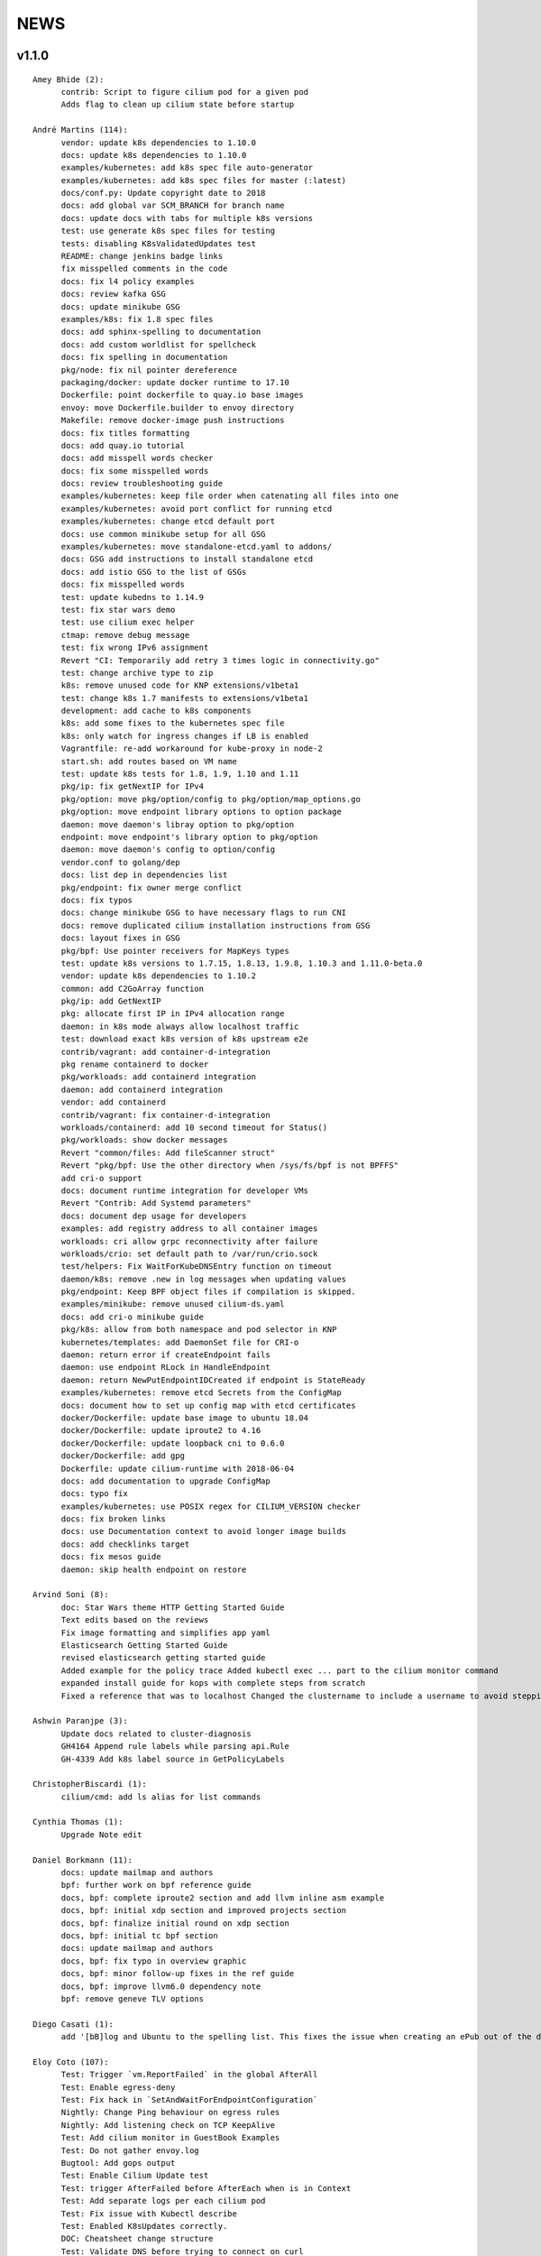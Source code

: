 ******
NEWS
******

v1.1.0
======

::

    Amey Bhide (2):
          contrib: Script to figure cilium pod for a given pod
          Adds flag to clean up cilium state before startup

    André Martins (114):
          vendor: update k8s dependencies to 1.10.0
          docs: update k8s dependencies to 1.10.0
          examples/kubernetes: add k8s spec file auto-generator
          examples/kubernetes: add k8s spec files for master (:latest)
          docs/conf.py: Update copyright date to 2018
          docs: add global var SCM_BRANCH for branch name
          docs: update docs with tabs for multiple k8s versions
          test: use generate k8s spec files for testing
          tests: disabling K8sValidatedUpdates test
          README: change jenkins badge links
          fix misspelled comments in the code
          docs: fix l4 policy examples
          docs: review kafka GSG
          docs: update minikube GSG
          examples/k8s: fix 1.8 spec files
          docs: add sphinx-spelling to documentation
          docs: add custom worldlist for spellcheck
          docs: fix spelling in documentation
          pkg/node: fix nil pointer dereference
          packaging/docker: update docker runtime to 17.10
          Dockerfile: point dockerfile to quay.io base images
          envoy: move Dockerfile.builder to envoy directory
          Makefile: remove docker-image push instructions
          docs: fix titles formatting
          docs: add quay.io tutorial
          docs: add misspell words checker
          docs: fix some misspelled words
          docs: review troubleshooting guide
          examples/kubernetes: keep file order when catenating all files into one
          examples/kubernetes: avoid port conflict for running etcd
          examples/kubernetes: change etcd default port
          docs: use common minikube setup for all GSG
          examples/kubernetes: move standalone-etcd.yaml to addons/
          docs: GSG add instructions to install standalone etcd
          docs: add istio GSG to the list of GSGs
          docs: fix misspelled words
          test: update kubedns to 1.14.9
          test: fix star wars demo
          test: use cilium exec helper
          ctmap: remove debug message
          test: fix wrong IPv6 assignment
          Revert "CI: Temporarily add retry 3 times logic in connectivity.go"
          test: change archive type to zip
          k8s: remove unused code for KNP extensions/v1beta1
          test: change k8s 1.7 manifests to extensions/v1beta1
          development: add cache to k8s components
          k8s: add some fixes to the kubernetes spec file
          k8s: only watch for ingress changes if LB is enabled
          Vagrantfile: re-add workaround for kube-proxy in node-2
          start.sh: add routes based on VM name
          test: update k8s tests for 1.8, 1.9, 1.10 and 1.11
          pkg/ip: fix getNextIP for IPv4
          pkg/option: move pkg/option/config to pkg/option/map_options.go
          pkg/option: move endpoint library options to option package
          daemon: move daemon's libray option to pkg/option
          endpoint: move endpoint's library option to pkg/option
          daemon: move daemon's config to option/config
          vendor.conf to golang/dep
          docs: list dep in dependencies list
          pkg/endpoint: fix owner merge conflict
          docs: fix typos
          docs: change minikube GSG to have necessary flags to run CNI
          docs: remove duplicated cilium installation instructions from GSG
          docs: layout fixes in GSG
          pkg/bpf: Use pointer receivers for MapKeys types
          test: update k8s versions to 1.7.15, 1.8.13, 1.9.8, 1.10.3 and 1.11.0-beta.0
          vendor: update k8s dependencies to 1.10.2
          common: add C2GoArray function
          pkg/ip: add GetNextIP
          pkg: allocate first IP in IPv4 allocation range
          daemon: in k8s mode always allow localhost traffic
          test: download exact k8s version of k8s upstream e2e
          contrib/vagrant: add container-d-integration
          pkg rename containerd to docker
          pkg/workloads: add containerd integration
          daemon: add containerd integration
          vendor: add containerd
          contrib/vagrant: fix container-d-integration
          workloads/containerd: add 10 second timeout for Status()
          pkg/workloads: show docker messages
          Revert "common/files: Add fileScanner struct"
          Revert "pkg/bpf: Use the other directory when /sys/fs/bpf is not BPFFS"
          add cri-o support
          docs: document runtime integration for developer VMs
          Revert "Contrib: Add Systemd parameters"
          docs: document dep usage for developers
          examples: add registry address to all container images
          workloads: cri allow grpc reconnectivity after failure
          workloads/crio: set default path to /var/run/crio.sock
          test/helpers: Fix WaitForKubeDNSEntry function on timeout
          daemon/k8s: remove .new in log messages when updating values
          pkg/endpoint: Keep BPF object files if compilation is skipped.
          examples/minikube: remove unused cilium-ds.yaml
          docs: add cri-o minikube guide
          pkg/k8s: allow from both namespace and pod selector in KNP
          kubernetes/templates: add DaemonSet file for CRI-o
          daemon: return error if createEndpoint fails
          daemon: use endpoint RLock in HandleEndpoint
          daemon: return NewPutEndpointIDCreated if endpoint is StateReady
          examples/kubernetes: remove etcd Secrets from the ConfigMap
          docs: document how to set up config map with etcd certificates
          docker/Dockerfile: update base image to ubuntu 18.04
          docker/Dockerfile: update iproute2 to 4.16
          docker/Dockerfile: update loopback cni to 0.6.0
          docker/Dockerfile: add gpg
          Dockerfile: update cilium-runtime with 2018-06-04
          docs: add documentation to upgrade ConfigMap
          docs: typo fix
          examples/kubernetes: use POSIX regex for CILIUM_VERSION checker
          docs: fix broken links
          docs: use Documentation context to avoid longer image builds
          docs: add checklinks target
          docs: fix mesos guide
          daemon: skip health endpoint on restore

    Arvind Soni (8):
          doc: Star Wars theme HTTP Getting Started Guide
          Text edits based on the reviews
          Fix image formatting and simplifies app yaml
          Elasticsearch Getting Started Guide
          revised elasticsearch getting started guide
          Added example for the policy trace Added kubectl exec ... part to the cilium monitor command
          expanded install guide for kops with complete steps from scratch
          Fixed a reference that was to localhost Changed the clustername to include a username to avoid stepping on multiple clusters

    Ashwin Paranjpe (3):
          Update docs related to cluster-diagnosis
          GH4164 Append rule labels while parsing api.Rule
          GH-4339 Add k8s label source in GetPolicyLabels

    ChristopherBiscardi (1):
          cilium/cmd: add ls alias for list commands

    Cynthia Thomas (1):
          Upgrade Note edit

    Daniel Borkmann (11):
          docs: update mailmap and authors
          bpf: further work on bpf reference guide
          docs, bpf: complete iproute2 section and add llvm inline asm example
          docs, bpf: initial xdp section and improved projects section
          docs, bpf: finalize initial round on xdp section
          docs, bpf: initial tc bpf section
          docs: update mailmap and authors
          docs, bpf: fix typo in overview graphic
          docs, bpf: minor follow-up fixes in the ref guide
          docs, bpf: improve llvm6.0 dependency note
          bpf: remove geneve TLV options

    Diego Casati (1):
          add '[bB]log and Ubuntu to the spelling list. This fixes the issue when creating an ePub out of the docs

    Eloy Coto (107):
          Test: Trigger `vm.ReportFailed` in the global AfterAll
          Test: Enable egress-deny
          Test: Fix hack in `SetAndWaitForEndpointConfiguration`
          Nightly: Change Ping behaviour on egress rules
          Nightly: Add listening check on TCP KeepAlive
          Test: Add cilium monitor in GuestBook Examples
          Test: Do not gather envoy.log
          Bugtool: Add gops output
          Test: Enable Cilium Update test
          Test: trigger AfterFailed before AfterEach when is in Context
          Test: Add separate logs per each cilium pod
          Test: Fix issue with Kubectl describe
          Test: Enabled K8sUpdates correctly.
          DOC: Cheatsheet change structure
          Test: Validate DNS before trying to connect on curl
          Test: CNP use full FQDN
          DOC: Update cilium contributing docs:
          Docs: Add a new `test-docs-please` phrase to test only docs
          Docs: review GRPC GSG
          DOC: Review Getting help section
          Documentation: Address PR comments
          Test: Added new Jenkins jon to run Kubernetes official e2e tests
          Test: Increase logs for Kube-dns issues
          Jenkins: Fix timeout on docs.
          CI: Add colors to builds.
          Ginkgo: Run monitor on test
          Test: Fix typos
          Test: Update Kafka Env variable.
          Test: Fix issues with Updates and Kube-dns
          Nightly: Fix issues with Kubectl exec
          CI: Update packer-ci job and documentation
          Docs: Fix spelling wordlist and sphinx warnings
          Test: Archive in quiet mode
          Test: Fix recursion issue with Kubectl.CiliumExec
          Test: Check that after restart cilium still return 403 messages
          Test: Import Network Policy and ensure that it is applied in all Cilium Pods.
          Vagrantfile: Update Vagrant version to 68
          Jenkins: Add automatic trigger if a label is present
          Ginkgo: Add segmentation fault check on `ValidateErrorsOnLogs`
          Test: Gather core dumps in test if are present.
          Test: Gather core dumps from cilium kubernetes pods
          Nightly: Exclude connectivity test on invalid policies
          Test: Fix Bookinfo issues
          Test: Updating Kube-dns manifest to get more verbose
          Test: Fix issues on `kubectl.CiliumReport`
          Bugtool: Fix gops commands
          Test: Simplified Kafka K8S test
          Test: Add NACK message in log checks.
          Test/K8s: Added debug logs in cilium DS
          Test: K8s Policies did not wait for all endpoints to be ready.
          Contrib: Add a jenkins status script.
          Test: Update Vagrant boxes
          Test: CMDSuccess Matcher
          Test: Use helpers.CMDSuccess in ExpectWithOffset
          Test: Clean all res.CombineOutput in all ResCmd asserts
          Test: CMDSuccess fix typos
          Test: Improved Ginkgo logs
          Test: Append the AfterFailed commands to the Jenkins Output.
          Test: Add more context commands on AfterFailed commands
          Test: Dump vagrant provision logs to Jenkins console.
          Test: Add test result in Jenkins Junit
          Jenkins: Fix issues with downstreams Jobs
          Test: Improved Kubectl CEP helpers
          Test: Enable containerd on Jenkins builds.
          Test: Fix issues with Ginkgo Kubernetes Job
          Test: Ginkgo fix AfterFailed when fail on JustAfterEach.
          Test: Do not log cilium logs in test-output.log
          Vagrantfiles: Update base image to 77
          Test: K8st update how cilium is installed.
          Contrib: Add Systemd parameters
          Test: Dump Vagrant output to Jenkins console
          Test: Fix assert line on CMDRes.Expect*
          Test: Kubernetes upstream fix Cilium installation.
          Test: re-enable debug on Cilium
          Test: Fix PodCIDR on Kubeadm init.
          Test: Add cep output on Kubernetes report
          Test: Fix PodCIDR issues on Kubernetes 1.7
          Ginkgo-ext: Fix Codelocation on asserts
          Test: Refactoring how policies are applied.
          Test: Delete helper.ApplyNetworkPolicyUsingAPI
          Test: Use Kubecfg native options.
          Test: Refactor CiliumEndpointWait
          Test: CurlFail wrapper log HTTP response headers
          Test: Cmd.SendToLog change format
          Nightly: Fix issues on test.
          Test: Wait for kubedns to be ready after cilium upgrade
          Test: Demo tests waiting to policies to be applied.
          Test: K8st Tunnels delete services before delete Cilium
          Test: Fix panic on Microscope callback
          Test: Skip Kube-dns if the Kubernetes version is 1.11
          Test: Bugtool dump in a folder, not in tar format.
          Test: Avoid long json in test-output
          Test: Do not dump Cilium logs on test-output.log
          Test: Update Vagrant box to version 83
          Revert "Revert to working Vagrant box and cilium-builder image"
          Test: provision uninstall crio cni interface
          Test: Add prometheus deployment on Kubernetes test
          Test: Move RuntimeKafka test to use BeforeAll
          Test: Helpers update some ginkgo.By messages
          Test: Update monitorStop func to not panic.
          Contrib: Backport script to use different versions
          Endpoint: Log policyRevision on endpoint log.
          Test:Guestbook wait for pods to be ready
          apipanic: Log stack as string
          Documentation: Update docs to minimun 4.9.17 kernel version
          Docs: Update minikube GSG.
          Test: Wait until all pods are ready

    Eohyung Lee (1):
          Fix broken kubernetes-ingress example

    Ian Vernon (176):
          pkg/policy/api: add SelectsAllEndpoints function
          pkg/policy: fix merging of L4-related policy
          examples/minikube: convert L3-L4 policy to CiliumNetworkPolicy
          Documentation/gettingstarted: update Minikube GSG to reflect how we handle L4-only and L4-L7 policy on the same port
          Documentation/gettingstarted: update `cilium status` output in Docker GSG
          pkg/k8s: add TODO for cleaning up unit tests
          pkg/maps/ipcache: log if map unable to be opened
          pkg/logging/logfields: add log field for BPF map name
          pkg/bpf: add additional logging and error handling
          bpf/lib: unconditionally create ipcache bpf map in datapath
          .gitignore: ignore test/test_results directory
          test/helpers: gather more K8s metadata
          test/k8sT: query both service IP and hostname of redis master
          test/k8sT: add wait for service endpoints to be ready in guestbook test
          test/k8sT: add more descriptive error messages to Guestbook test
          pkg/endpoint: log what caused policy changes
          pkg/ip: add functionality to coalesce CIDR list
          test/k8sT: do not access redis-master via hostname, only service IP
          test/helpers: add previous Cilium pod logs to kubectl.GatherLogs()
          test/k8sT: do not defer deletion of resources within It
          pkg/policy: remove redundant length check in AllowsAllAtL3
          pkg/policy: do not use length checks on L4Filter.Endpoints
          pkg/policy: change parser type logic for merging L4Filter
          Documentation/policy: add label-based egress documentation
          test/helpers: add helper function for adding IP addresses to VM loopback device
          test: factor out IPs which represent the host
          test/helpers: add helper function for flushing global connection tracking table
          test/helpers: add HostDockerNetwork constant
          test/runtime: add test for egress to host
          test/helpers: change `ip addr` commands to use `ExecWithSudo`
          test/runtime: misc. cleanups for host egress test
          pkg/policy: change string "l3" --> "L4" in tests
          pkg/policy: misc. cleanup in merging port functions
          pkg/envoy: always use dport in proxy statistics
          debuginfo: remove unneeded per-endpoint calls to some bpf commands
          debuginfo: run `cilium endpoint health` for each endpoint
          cmd: update misc. command Short descriptions
          test/helpers: validate policy before importing in `PolicyImportAndWait`
          test/runtime: add L3-dependent L7 egress tests
          test/helpers: use rsync to copy files instead of cp (#3826)
          test/k8sT: wrap CNP Specs test in Context
          test/k8sT: do not defer resources in CNP Specs test
          test/helpers: make sure that key is non-empty for running `docker logs`
          k8sT: test default-deny ingress and egress policy
          ginkgo-kubernetes-all.Jenkinsfile: increase timeouts
          test/helpers: remove unnecessary logs for creating / deleting Docker containers
          test/helpers: log to console when report generation begins / ends
          Documentation: remove bash-test framework references
          test/k8sT: move cleanupNetworkPolicy to AfterEach within test
          test/k8sT: wrap policy across namespaces test in Context
          test/k8sT: move creation and deletion of resources
          test/k8sT: wrap Checks Service test in `Context`
          test/k8sT: move creation of resources outside of `It`
          test/k8sT: move cross-node service test within `Context`
          test/k8sT: move creation of resources
          test/k8sT: move NodePort test to within across nodes `Context`
          test/k8sT: fix deletions in AfterEach to not have assertions
          test/k8sT: fix instantiation of variables
          test/k8sT: change "Checks service across nodes" to use "BeforeAll" and "AfterAll"
          test: add helper PolicyEnforcement assertion to avoid boilerplate code
          test/runtime: convert RuntimeValidatedPolicyImportTests to use BeforeAll / AfterAll
          test/runtime: remove unused constants
          test/runtime: add ExpectEndpointSummary helper
          test/runtime: cleanup RuntimeValidatedChaos test
          pkg/policy/api: reject rules which use non-TCP protocols in conduit with L7 rules
          pkg/policy: remove L3L4Policy field from Consumable
          pkg/policy: remove SecurityIDContexts and associated types
          test/k8sT: wrap Geneve test in `Context`
          test/k8sT: move creation / deletion of resources outside `It`
          test/k8sT: wrap vxlan test in `Context`
          test/k8sT: move creation / deletion of resources outside `It`
          pkg/endpoint: do not link created Consumables to ConsumableCache
          pkg/policy: remove Remove for ConsumableCache
          pkg/identity: add GetAllReservedIdentities function
          pkg/policy: remove ConsumableCache
          pkg/u8proto: add constant to represent all protocols being allowed
          pkg/maps/policymap: coalesce Allow and AllowL4 functions
          pkg/maps/policymap: merge IdentityExists and L4Exists functions
          pkg/maps/policymap: merge Deletion functions
          pkg/endpoint: remove WaitGroup return value from TriggerPolicyUpdatesLocked
          pkg/identity: move LabelArray from Consumable to SecurityIdentity
          pkg/policy: remove \"changed\" return value from regenerateConsumable
          test/helpers: disable microscope in K8s tests
          pkg/endpoint: remove PortMap field
          test/k8sT: do not set Debug=False during tests
          test/k8sT: rename variable to be more descriptive
          test: add helper to wait for CEP revision update in K8s
          test/helpers: check whether cep is nil before trying to access its fields
          test/helpers: add WaitForCEPToExist function
          test/k8sT: wait for CEP to exist before getting policy revision
          vagrant: configure journald to allow for large amounts of logs
          test/helpers: fix ManifestGet to use filepath.Join
          test/helpers: remove Kubectl receiver from ManifestGet
          test/k8sT: group var declarations in var( ... )
          test/k8sT: move instantiation of vars to when they are declared
          test/k8sT: move K8s chaos test to use BeforeAll
          test/k8sT: add some assertion helpers
          test/k8sT: get manifests in var declarations
          test/k8sT: have KafkaPolicies test use assertion helpers
          test/k8sT: add wrapper for expecting all pods to be deleted
          test/k8sT: replace WaitKubeDNS with ExpectKubeDNSReady
          test/k8sT: refactor WaitForPods to return only an error
          test/k8sT: use ExpectCiliumReady in more helpers
          test/k8sT: remove unused demoPath var
          test/k8sT: move instanation of var to its declaration
          test/k8sT: move initialize function for demo test into BeforeAll
          test/k8sT: group var declarations
          test/k8sT: move Health.go initialization into BeforeAll
          test/k8sT: change WaitForServiceEndpoints to only return an error
          test/k8sT: move instantiation of manifest variables in declarations
          test/k8sT: remove unneeded type declarations for vars
          test/k8sT: move instantiation of vars to declaration
          test/k8sT: move initialize function to BeforeAll
          test/helpers: move ManifestGet to utils.go
          test/runtime: add output of command if curl to Google fails in test
          pkg/policy: remove debugging Println calls in unit test
          pkg/policy/api: add basic HTTP Rule sanitization
          pkg/maps/policymap: export PolicyKey type
          policy: factor out endpoint PolicyMap updates into controller
          pkg/endpoint: refactor label-based L3 policy determination
          pkg/bpf: update comment to reflect current behavior
          pkg/endpoint: rename L4Policy field to RealizedL4Policy
          pkg/endpoint: add DesiredL4Policy field for endpoint
          endpoint: remove consumable checks
          pkg/endpoint: check SecurityIdentity directly in regenerateBPF
          pkg/endpoint: check if endpoint SecurityIdentity is nil in TriggerPolicyUpdatesLocked
          pkg/endpoint: add Iteration to Endpoint
          pkg/endpoint: remove use of Consumable in regeneratePolicy
          pkg/endpoint: do not populate endpoint policy model with Consumable info
          pkg/endpoint: check SecurityIdentity instead of Consumable ID
          pkg/endpoint: remove Consumable from Endpoint
          pkg/policy: remove Consumable
          pkg/endpoint: specify why local copy of DesiredL4Policy is made
          test: fix Policy cmd test resource deletion
          test/runtime: move initialize func into BeforeAll
          test: fix CLI resource creation / deletion
          test/runtime: move policy deletion to AfterEach
          test/k8sT: fix deletion of policy in external services test
          test/k8sT: use ExpectWithOffset in helper function
          test/k8sT: add faliure messages to assertions in validateEgress
          test/k8sT/manifests: re-add l3_l4_policy.yaml
          pkg/endpoint: release lock if syncPolicyMap fails
          configuration: move TracingEnabled to pkg/option
          Revert "Re-enable microscsope in CI"
          cmd: specify JSON format for `cilium policy import`
          cleanup: remove refs to Consumable in comments
          pkg/endpoint: check if PolicyMap is nil in syncPolicyMap
          pkg/endpoint: include node headerfile hash
          daemon: factor out node config headerfile into separate function
          pkg/node: move IPv4Loopback address from daemon to node package
          daemon: remove loopbackIPv4 from Daemon type
          pkg/option: sort options in GetFmtList
          tests: remove unmaintained / unused tests
          pkg/endpointmanager: always regenerate if policy forcibly computed
          daemon: trigger policy updates upon daemon configuration update
          test/k8sT: add k8s default-allow tests
          Documentation/cmdref: update cilium-agent cmdref
          pkg/bpf: include map file descriptor in error messages
          bugtool: get list of open file descriptors
          test/runtime: add connectivity test after daemon configuration update
          pkg/endpoint: close and reopen policy map if dump fails
          pkg/logging/logfields: add new BPF map logfields
          pkg/maps/policymap: set fd to 0 after close
          pkg/endpoint: always ForcePolicyCompute if endpoint assigned new identity
          pkg/endpoint: log clearing maps upon regen failure
          examples/kubernetes-ingress/scripts: factor out cri-o installation into function
          daemon: change when restored endpoints are inserted into endpoint manager
          api/v1: add "sync-build-endpoint" to EndpointChangeRequest
          pkg/endpointmanager: update comment to remove reference to endpoint creating state
          plugins/cilium-cni: specify that endpoints should synchronously be regenerated via API
          daemon: wait for endpoint to be in ready state if specified via EndpointChangeRequest
          GH-4248: Return Annotations in CNP NodeStatus
          test/k8sT: wrap KafkaPolicies test within Context
          daemon: synchronously add endpoints to endpointmanager in \`regenerateRestoredEndpoints\`
          test/helpers: gather logs from all pods
          Makefile: add jenkins-precheck Makefile target

    Jarno Rajahalme (46):
          envoy: Update generated go-files for Cilium HTTP filter.
          envoy: Set SO_LINGER and SO_KEEPALIVE on accepted sockets.
          envoy: Fix integration test
          docs: Document the backporting process.
          daemon: Fix Envoy version check and add hidden option to skip it
          daemon: Remove deprecated '--envoy-proxy' option
          envoy: Pass 'non-redirect' http traffic through.
          endpoint: Fix label replacement.
          daemon: Regenerate endpoint in PATCH handler also when endpoint is in waiting-for-identity state.
          envoy: Remove assert, reduce logging.
          bpf: Honor DROP_ALL also in ingress to a container.
          bpf: Make all funtions in lib/policy.h conditional on DROP_ALL
          Makefile: Fix the name of the builder Dockerfile in envoy.
          envoy: Fix integration test setting of original dst address.
          envoy: Use network byte-order addresses in host map.
          envoy: Support CIDRs in NPHDS.
          envoy: Add host map to cilium integration test
          envoy: Egress intergation tests.
          docs: Refine backporting instructions.
          envoy: Manage life-cycles of singleton maps properly.
          envoy: Initialize thread local host map with an empty map.
          envoy: Minor cleanup.
          envoy: Use distinct Stats stores for each instance of a xDS client.
          envoy: Fix handling of zero length CIDR prefixes.
          systemd: Enable core dumps.
          envoy: Make policy direction configurable for Istio.
          maps: Use pointer receivers for MapValue types.
          daemon: Sync local IPs to lxcmap periodically.
          envoy: Configure gRPC service explicitly to get rid of deprecation warning in the logs.
          test: Change DROP_ALL to install a dummy policy.
          policy: Do not enable DROP_ALL mode if not needed.
          docs: Fix ginkgo command line.
          ctmap: Make GC bpf map dumps more robust.
          envoy: Log CIDR->ID mappings at debug level.
          proxy: Test if port is available before allocating it for a proxy.
          proxy: Release redirect sooner.
          docs: Remove repetition from Istio GSG.
          bugtool: Add '-a' option to netstat.
          Gopkg: Update golang/protobuf
          envoy: Rebase to get gRPC proxy responses.
          bpf: Only create veth pair if it does not already exist.
          envoy: Update generated Cilium protobufs.
          envoy: Update integration test.
          init.sh: Use 'ip route replace' instead of 'ip route add'
          Docs: Troubleshooting updates.
          Docs: Remove CoreOS Installation Guide

    Jess Frazelle (1):
          pkg/bpf: add function wrappers for prog syscalls.

    Joe Stringer (174):
          daemon: Sync loadbalancer BPF maps from goroutine
          k8s: Gather timestamps in cilium_logs on failure
          docs: Update kubernetes policy page
          docs: Update policy intro page
          docs: Fix contributing guide warnings
          docs: Improve L3 policy section
          docs: Improve L4-L7 (+HTTP) policy section
          docs: Improve kafka policy wording
          docs: Document per-endpoint policy configuration
          docs: Document the guiding policy principles
          docs: Add GH links for future roadmap features
          bpf: Fix conntrack entries for ICMP
          bpf: Derive proxy_port from policy rather than CT
          bpf: Only apply CIDR ingress to reserved identities
          bpf: Apply egress CIDR policy to reserved identities
          docs: Document consistent CIDR policy
          cidrmap: Allow insert of any length of CIDR
          policy: Log errors inserting CIDR entries
          bpf: Rename tunnel_endpoint_map -> cilium_tunnel_map
          tunnel: Remove old tunnel map upon upgrade.
          bpf: Only create conntrack entries for SYN packets
          Revert "bpf: Allow CT creation on FIN"
          bpf: Fix log message about not supporting CIDR
          docs: Pass sphinx options to spellcheck make target
          docs: Split spellcheck check from main builds
          docs: Print spelling list upon failure
          ipcache: Shift NPHDS logic to envoy
          envoy: Handle IP->ID deletes inside cache
          daemon: Push reserved IP->Identity mappings to XDS
          xds: Add tests for cache.Lookup
          monitor: Fix CT entry dst port printing
          policy: Support reserved:cluster entity
          bpf: Fix tracing message for egress policy
          bpf: Fix default build config
          ipcache: Avoid issuing delete for identity=0
          xds: Validate NPHDS updates before upserting
          docs: Update concepts for egress policy
          docs: Fix bpf spelling complaint
          docs: Describe namespace selector behaviour in k8s
          endpoint: Remove unnecessary l3 wildcard expansion
          ipcache: Reuse existing function for lookup
          endpoint: Refactor some IPID handling code to ipcache
          ipcache: Log inserts/removes from map
          runtime: Refactor egress before/after functions
          monitor: Fix IPv6 string formatting in CT messages
          policy: Refactor L4Filter creation
          policy: Create L7 rules with wildcard selector
          policy: Expand comments for policy objects
          policy: Move computeResultantCIDRSet() to api
          policy: Use typed CIDRSlice / CIDRRuleSlice
          policy: Shift error checking comment to function doc
          bpf: Rework ipcache to support LPM lookups.
          k8sT: Make health test more robust
          Makefile: Fix quiet target for make unit-tests
          labels: Add CIDR to labels libraries
          labels: Format only one CIDR label
          policy: Add rule CIDR->*net.IPNet conversion libraries
          Makefile: Start etcd test container with -listen-peer-urls
          daemon: Check if device exists on endpoint restore
          contrib: Remove KVstore containers in systemd scripts
          k8sT/Services: Fix URL for bookinfo tests
          k8sT/Services: Remove fetch http://details:9080/
          ipcache: Support CIDR prefix to ID mappings
          daemon: Populate BPF ipcache with CIDR prefixes
          daemon: Allocate identities for CIDRs
          policy: Resolve CIDRs in rule GetAsEndpointSelectors()
          daemon: Fix ipcache conflict between hosts and prefixes
          daemon: Refactor ipcache initialization.
          daemon: Push reserved CIDR ranges into ipcache
          api: Allow egress CIDR+L4 rules
          runtime: Add CIDR + L4/L7 egress tests.
          ipcache: Reject policies with too many CIDRs.
          CODEOWNERS: Shift ownership of ipcache to a team
          identity: Fix pair.PrefixString() arguments
          manifests: Pin bookinfo container image versions
          k8s: Support IPv6 addresses in CIDR policy
          k8s: Add CRD IP address validation unit tests
          docs: Describe downgrade impact of IPv6 CRD validation
          k8s: CIDR: Expand v6 regex to make it more readable
          k8s: CIDR: Disallow IPv4-mapped IPv6 addresses
          k8s: CIDR: Format IPv6 CIDR regex
          policy: Remove CIDR L3 egress plumbing
          k8s: Bump CRD schema version.
          bpf: Ensure maps are restored on load failure
          bpf: Fix failure handling in CreateMap
          bpf: Respond to all ARP requests
          cmd: Fix `cilium bpf ipcache`
          test: Refactor policy labels name for common usage
          test: Fix no-op checks in CT tests
          test: Handle endpoint list errors in helper
          bpf: Improve logging output for map creation
          ipcache: Refactor ipcache limitations check to map
          bpf: Remove egress CIDR lookup
          bpf: Support LPM for ipcache on newer kernels
          ipcache: Loosen CIDR configuration restrictions
          cmd: Fix import ordering for bpf ipcache
          cmd: Describe LPM limitation of IPCache
          Remove upstart artifacts.
          test: Don't gather logs in -holdEnvironment
          bpf: Fix lxc header guard
          endpoint: Fix detection of L4 policy changes
          ipcache: Rename ipIDPair parameter
          ipcache: Provide old mapping to listeners on change
          docs: Attempt to use RTD version for GH URLs
          daemon: Install rules to mark local applications
          bpf: Mark traffic from outside local host as world
          daemon: Reuse proxy magic marker variables
          daemon: Format packet marks as 32bit hexits
          docs: Update dependencies for latest Envoy
          metricsmap: Set the key size properly
          policy: Express egress CIDRs in endpoint model
          endpoint: Use policy for IP LPM, not IPCache
          policy: Add test for default CIDR prefix lengths
          test: Add bpf/verifier-test.sh to ginkgo
          chaos: Use JSON output for endpoint restore check
          pkg: Add MTU package
          vendor: Update netlink library for route MTU
          node: Configure route MTUs depending on destination
          cni: Configure default route MTU in endpoints
          daemon: Configure MTU for devices using pkg/mtu
          docs: Describe MTU changes from v1.0 to v1.1
          daemon: Add --k8s-legacy-host-allows-world option
          k8s: Regenerate example YAMLs for host-allows-world
          docs: Document the v1.1 host vs world policy
          docs: Improve formatting of upgrade notes
          docs: Use absolute paths for iptables diagram
          docs: Update k8s iptables diagram for Cilium 1.1
          endpoint: Initialize ProxyWaitGroup later
          test: Bump journald log ratelimit to 10000
          identity: Return errors from ReleaseSlice()
          policy: Expose EndpointSelectors for reserved labels
          policy: Wildcard L7 for AllowsLocalhost, HostAllowsWorld
          policy: Don't remove L4+ policies for host/world
          labels: Fix source for existing cidr tests
          labels: Resolve CIDR 0.0.0.0/0 to reserved:world
          ipcache: Don't push reserved identities to kvstore
          policy: Make CIDRRule error more consistent
          policy: Allow 0/0 CIDR to match reserved:world
          policy: Support CIDRs in rules with zero length prefix
          test: Add runtime policy test for 0.0.0.0/0
          docs: Document downgrade for /0 CIDR rules
          policy: Use common kafka port for tests
          policy: Improve unit test descriptions
          policy: Fix l4filter test 1 to adhere to comments
          policy: Document l4filter test cases
          policy: Add l4filter l7rules generation comment
          health: Measure timestamp at start of probe
          health: Only overwrite probes with newer reports
          health-ep: Depend on option package for config
          health-ep: Add health EP to manager later
          health-ep: Refactor cleanup logic
          health-ep: Rely on pidfile for deferred cleanup
          pidfile: Refactor kill by pidfile into pidfile
          health-ep: Refactor error handling to caller
          daemon: Allow endpoint to be freed without releasing IP
          daemon: Controllerize cilium-health endpoint
          health-ep: Bump timeouts for endpoint readiness
          health-ep: Document threadsafety
          endpointmanager: Simplify CT GC launch code
          apipanic: Log stack at debug level
          metrics: Add datapath management metrics
          ctmap: Add metrics for conntrack dump resets
          k8s: Fix auto-generated deepycopy functions
          ipcache: Split into multiple files
          ipcache: Set logging subsys to 'ipcache'
          ipcache: Count references to ipcache mappings
          daemon: Release ipcache entries on policy add failure
          daemon: Release identities in failure condition
          daemon: Refactor ipcache CIDR allocations to ipcache
          policy: Refactor getting CIDR prefixes from CIDR strings
          k8s: Allocate ipcache mappings for service backends
          ipcache: Improve comments for reference counter
          treewide: Avoid go build `-i`
          metricsmap: Fix index out of range error

    Julien Kassar (2):
          Replace ADD with COPY instruction in Dockerfile
          Update envoy Dockerfile

    Junli Ou (1):
          docs: Specify the instruction format on little-endian machine.

    Maciej Kwiek (18):
          Clear logging in state.go
          Recover from panics in Cilium API
          Add pkg/apipanic to API codeowners
          [DOCS] Edit API compatibility guarantees section
          Remove combine flag from microscope call
          Log monitor client disconnect nicely
          Notify monitor about policy changes
          Wrap monitor policy event information is json
          Structure ep regen monitor notifications
          Structure agent start monitor notification
          Add docstrings to agent monitor notification code
          GetLabels -> GetOpLabels in monitor messages
          Unflake monitor agent notifications tests
          Move endpoint interface from endpoint to monitor
          [Docs] Kops installation guide stub
          `cilium monitor` json mode
          Re-enable microscsope in CI
          [Monitor] add src and dst data to json output

    Manali Bhutiyani (39):
          test: Make the Kafka CI errors more descriptive. Fixes: #3503 Related to: #3502 Signed-Off-By: Manali Bhutiyani <manali@covalent.io>
          test: Move topic creation in the BeforeEach function Fixes: #3503 Related to: #3502 Signed-Off-By: Manali Bhutiyani <manali@covalent.io>
          docs: Correct spelling mistakes in the docs Fixes: #3523 Signed-Off-By: Manali Bhutiyani <manali@covalent.io>
          CI: Temporarily add retry 3 times logic in connectivity.go Fixes: #3596 Related to: #3393 Related to: #3595 Related to: #3558
          docs: Minikube audit. Add reference links wherever required. Improve docs wherever required. Part of the 1.0 Documentation Review. Fixes: #3669 Related to: #3597
          CI: Add ingress/egress default deny tests for CNP Fixes :#3343 Signed-Off-By: Manali Bhutiyani <manali@covalent.io>
          CI: Remove call to WaitUntilEndpointUpdates, if CiliumPolicyAction is present. CiliumPolicyAction takes care of waiting till endpoints get updated correctly. Remove the unnecessary calling of WaitUntilEndpointUpdates, in addition to CiliumPolicyAction.
          docs: Correct backport label in docs from stable/needs-backporting to stable/needs-backport Fixes: #3738 Signed-Off-By: Manali Bhutiyani <manali@covalent.io>
          Kafka : remove noise from logging EOF messages in Kafka parser We keep seeing a lot of these on normal client (produce/consume) connection close. We should not be logging valid EOF as errors.
          CI: add Runtime default DROP_ALL test This test adds the runtime DROP_ALL tests and does 3 checks to make sure DROP_ALL is applied properly
          CI: Move RuntimeValidatedPolicyDropAllTests to RuntimeValidatedPolicies Make the DROP_ALL gingko test more time-efficient and resource effecient, by grouping it with RuntimeValidatedPolicies
          endpoint: Remove endpoint state directories left behind after build failure Failed regeneration files `XXXXX_next_fail` may stick around after regeneration. We are correctly deleting these files on regeneration, but not on deletion of endpoint. This commit deletes the endpoint XXX_next_fail files on endpoint deletion.
          docs: Fix the gsg to point to the correct prometheus yaml The path examples/kubernetes/plugins/prometheus/prometheus.yaml has changed to examples/kubernetes/addons/prometheus/prometheus.yaml Fix this in the GSG docs.
          docs: Fix spellchecker to include word Jenkinsfiles
          metrics: Add new L7 proxy based metrics This commit declares new proxy based metrics to be exposed via the prometheus framework namely:
          docs:  Update docs with new L7 proxy based prometheus metrics
          linux/bpf.h: Add reference link to in-kernel sk_buff structure.
          cmd: Add a CLI command to access the bpf L3-L4 metrics map
          bpf: Add BPF map cilium_metrics for L3-l4 packet drops/forwards
          pkg/maps/metricsmap: Add a new userspace pkg/maps/metricsmap to access BPF metrics maps.
          pkg/maps/metricsmap/: Add a doc.go in the metricsmap pkg
          bpf: Add metricsmap helper funcs and controller metricsmap-bpf-prom-sync
          daemon: Remove unnecessary explicit conversion of time
          pkg/metrics: Add prometheus counterVectors for Drops and Forwards
          pkg/monitor: Export DropReason to be consistent with cilium monitor
          docs: update docs with L3/L4 drop/forward metrics
          bpf: Change BPF metrics map to type BPF_PER_CPU_HASH_MAP.
          pkg/maps/metricsmap: userspace aggregation of BPF_PER_CPU_HASH_MAP metrics map.
          docs: Change kafka image to point to a more stable tag 1.1.0 instead of latest
          CI/k8s: Change kafka image to point to a more stable tag 1.1.0 instead of latest
          docs: Correct spelling in ServiceAccount documentation
          test/manifest: Remove automatic topic creation on container start
          test/runtime: Remove hardcoded timeouts in the kafka runtime test
          test/runtime: Change check from listTopics to createTopics to check if Kafka broker is up.
          test/K8s: Wait for kafka broker to be up correctly.
          test/k8s: Increase kafka-zookeeper session/connection timeout to 60 sec
          test/runtime: Increase kafka-zookeeper session/connection timeout to 60 sec
          docs/examples: Increase kafka-zookeeper session/connection timeout to 60 sec
          daemon: Fix endpoint restore log regarding health endpoint

    Marius Gerling (2):
          Dependency to LLVM >= 6.0 in Documentation added
          Dependency to LLVM >= 6.0 in Documentation modified

    Mark deVilliers (1):
          Check for nil before accessing Status

    Matt Layher (3):
          pkg/labels: fix go vet issues
          pkg/policy: fix go vet issues
          test/runtime: fix go vet issues

    Michael Schubert (1):
          docs: fix shown command in minikube guide

    Michal Rostecki (24):
          daemon/endpoint: Handle DeleteElement error properly
          pkg/endpoint: Don't declare errs variable in function scope
          pkg/envoy/xds: Assign value to ip variable only if it's used
          pkg/ip: Assign value to allowedCIDRs variable only if it's used
          pkg/policy: Don't assingn unused variables
          pkg/k8s: Remove unused `node` variable assignment
          pkg/k8s: Assign value to `rules` variable only if it's used
          pkg/kvstore: Handler error from Get method properly
          common/files: Add fileScanner struct
          pkg/bpf: Use the other directory when /sys/fs/bpf is not BPFFS
          pkg/identity: Fix ineffassign errors
          pkg/workloads: Fix ineffassign errors
          pkg/mountinfo: Add utility for getting mountinfo
          bpf: Allow to define BPF map root via env variable
          pkg/envoy: Don't hardcode BPFFS mount path
          pkg/default: Add defaults for pkg/bpffs package
          pkg/bpf: Use the other directory when /sys/fs/bpf is not BPFFS
          pkg/health/client: PathIsHealthy as a public function
          pkg/endpoint/id: New package to avoid import cycle
          pkg/metrics: Define Prometheus metrics for `cilium status` data
          pkg/kvstore: Fix ineffassign error
          pkg/bpf: Fix ineffassign error
          pidfile: Fix error message formatting
          cmd: Detect BPF map root properly

    Nirmoy Das (5):
          daemon: exit if tunnel is not supported
          cilium status: fix --brief to print less when cilium isn't running
          bpf: drop incase of unsupported IPv6 headers
          bpf: monitor drops in NAT64/NAT46 tail calls
          cilium-docker: pass default cilium url when cilium-api is not provided

    Patrice Peterson (1):
          Various link fixes in documentation.

    Peter Slovak (1):
          app3 -> app1 in stateful conntrack paragraph

    Ray Bejjani (30):
          k8s: Fix bug with CEP cross-version delete
          api: Switch API version from v1beta to v1
          cli: protect against API nils
          daemon: Add more info logs on startup
          docs: Update system requirements
          doc: Update metrics documentation & list exported metrics
          doc: system requirements mention meltdown
          doc: Reword docker integration text
          k8s: CEP GC controller logs errors at debug level
          doc: Update spelling list and fix misspellings
          scripts: contrib/backports/check_stable handles backports-done label
          scripts: contrib/backports/check_stable prints PR link
          doc: Add a section about CiliumEndpoint CRDs
          docs: Correct RBAC urls in upgrade guide
          test: CmdRes.CombineOutput does not clobber stdout
          test: Star Wars demo checks HTTP status in stdout
          test: Switch Kafka runtime test to use CombineOutput
          monitor: Don't spinloop on node-monitor crashes
          monitor: pass payload objects by reference
          monitor: only read perf buffer on listener connect
          monitor: refactor globals into an object
          controller: Cleanup global manager on UpdateController
          monitor: Fatal on critical errors instead of panic
          monitor: More correctly cancel contexts on exit
          endpoint: Force regeneration when there are underlying errors
          monitor: cilium-agent passes along BPF mount path
          test: report collection prints error from ssh.RunCommand
          test: Do not print nil errors in ssh.Exec
          test: Increase kubedns timeouts above 5 minutes
          daemon: Warn on too-old status data

    Romain Lenglet (76):
          npds: Properly translate L4-only rules
          envoy: Rename the xDS cluster into xds-grpc-cilium
          proxy: Create access log file and setup notifier at startup
          docs: Use go-swagger Docker container to generate APIs
          daemon: Clean up access log setup
          test: Fix K8s demos to not use TTYs with kubectl exec
          doc: Update Istio GSG for Istio 0.7.0
          examples/kubernetes: Generate daemon sets defs for sidecar mode
          doc: Use K8s-version-specific YAML files in Istio GSG
          doc: Replace cilium-sidecar.yaml with a config map setting
          doc: Fix spelling
          test: Fix Star Wars demo test
          test: Always execute "cilium endpoint get" with -o json
          test: Force using IPv4 for egress connections to google.com
          policy: Synthesize wildcard L7 rules for L3-only rules
          policy: Replace adding L3-only rules into L4PolicyMap with extra loop
          envoy: Optimize lookup in allowed remote policies ordered list
          daemon: Define CILIUM_ACCESS_LOG and CILIUM_ACCESS_LABELS env vars
          daemon: Stop calling viper.AutomaticEnv() in daemon and cilium-health
          endpoint: Skip BPF compilation if headerfile is unchanged
          endpoint: Support hashing C headers with very long lines
          etcd: Clear the etcd status error when connectivity is OK
          Revert "etcd: Clear the etcd status error when connectivity is OK"
          etcd: Clear the etcd status error when connectivity is OK
          npds: Don't update NetworkPolicy if none has been calculated
          npds: Don't wait for ACK from sidecar proxy with no L7 rules
          ipcache: Fix ipcache deletion of old identities on update
          envoy: Fix dynamic casts that remove constness
          envoy: Update to same Envoy version as Istio master
          build: Fix builder image tag; fix tag used by ginkgo
          vagrant: Update box version to use updated Bazel cache
          envoy: Remove obsolete Envoy V2 API protobuf generated files
          Makefile: Remove instructions to push the -builder Docker image
          envoy: Build Istio Docker images
          tests: Fix old 10-proxy.sh test
          labels: Replace ParseStringLabels with NewLabelsFromModel
          controller: Skip StopFunc when stopping controller for update
          k8s: Consistently check for namespace labels in endpoint selectors
          endpoint: Allow traffic in BPF map when transitioning to allow-all
          ipcache: Update NPHDS cache before updating BPF maps
          ipcache: Create copies of NPHDS cache resources when updating
          xds: Match the client's version if higher than the server's
          ipcache: Create copies of NPHDS cache resources when deleting
          daemon: Define reserved:init label and set it on endpoints with no labels
          policy: Always enable policy for reserved:init endpoints in default mode
          api: Add "init" as supported entity
          identity: Allocate reserved identities for entity reserved labels
          cilium-docker: Remove constraint on endpoint state after creation
          cilium-docker: Create veth pair on endpoint creation
          cilium-docker: Remove now-unnecessary PATCH /endpoint/{id} API call
          endpoint: Fix state machine to support changing endpoint's labels
          daemon: Fix identity label update APIs
          test: Handle initializing endpoints with the reserved:init identity
          k8s: Don't add namespace labels into reserved:init endpoint selectors
          endpointmanager: Don't generate new endpoints waiting-for-identity
          envoy: Update Istio to the latest 0.8 RC version
          doc: Document the endpoint lifecycle and reserved:init identity
          docs: Update Istio GSG to Istio 0.8.0 pre-release
          daemon: Delete old ID mapping when updating the IP for a reserved ID
          Update to Istio 0.8 release
          docs: In GSGs, create the etcd-cilium deployment in kube-system
          docs: Add Istio injection annotations into all Istio examples
          docs: Remove the unnecessary init policy to Kafka in Istio example
          docs: Move the Istio GSG to use Helm
          vagrant: Revert updating the Vagrant box and cilium-builder tag
          Revert "vagrant: Revert updating the Vagrant box and cilium-builder tag"
          Revert to working Vagrant box and cilium-builder image
          Revert "Revert to working Vagrant box and cilium-builder image"
          Revert to working Vagrant box and cilium-builder image (#4430)
          k8s: Add label to endpoints injected with Istio + Cilium sidecar
          endpoint: Remove unused LabelsHash field from Endpoint
          endpoint: Replace sidecar-http-proxy flag with per-endpoint setting
          examples/kubernetes: Remove sidecar-http-proxy setting from examples
          docs: Remove use of the sidecar-http-proxy flag in the Istio GSG
          test: Remove sidecar-http-proxy setting from template
          docs: Remove sidecar-http-proxy config from upgrade instructions

    Shantanu Deshpande (7):
          Miscellaneous typo fixes in documentation.
          Change logging of new connections from warn to info level
          Sorting controller output by name (alphabetical) in status command
          Fix weird indentation for rules
          Add org to spellcheck wordlist
          Fixes 'any' reference target not found warning
          Misc fixes for kops installation guide

    Steven Ceuppens (5):
          Add "cilium identity list" output to bugtool
          Fix: `cilium monitor` allows invalid arguments
          Add "docker info" output to bugtool
          bugtool: make archive output configurable
          Split debuginfo into separate files

    Tasdik Rahman (2):
          docs: k8s: updating docs for k8s v1.9, 1.10 and 1.11 support
          docs: k8s: updating formatting

    Thomas Graf (97):
          labels: Ignore istio sidecar annotation labels
          etcd: Move etcd status check into the background
          cilium: Make cilium endpoint list resilient
          policy: Apply wildcarded source L7 rules to all sources
          bpf: Remove proxy_port from conntrack table
          policy: Remove logic to reset proxy port
          policy: Do not make initial endpoint DROP_ALL mode dependent on policy option
          bpf: Remove connection tracking entries on policy deny
          policy: Remove connection tracking cleanup on policy change
          agent: Provide non-blocking agent status
          health: Do sanity checking on health response
          policy: Do not wildcard CIDR 0/0 for world and all entity
          Revert "Revert "bpf: Allow CT creation on FIN""
          Revert "bpf: Only create conntrack entries for SYN packets"
          policy: Add TestWildcardL4RulesIngress and TestWildcardL4RulesEgress
          contrib: Provide script to show unmanaged Kubernetes pods
          workloads: Silence noisy harmless warning
          Bump version in master tree to 1.0.90
          endpoint: Improve logging of endpoint lifecycle events
          tunnel: Add debug messages on tunnel map manipulation
          bpf: Avoid unnecessary debug output on policy map open
          testutils: Factor our random rune generator
          agent: Fix panic when node.GetNodes() is empty
          agent: Fix indentation of loopback address
          kvstore: Introduce shared store type
          store: Cast event.Value to string
          policy: Overwrite eventual L4 localhost policies when AllowLocalhost=true
          Update NEWS
          Prepare for 1.1.0-rc1
          Merge branch 'master' into v1.1
          Prepare for 1.1.0-rc2 release
          identity: Ignore nil identity when generating IdentityCache
          Documentation: Fix warnings
          identity: Resolve unknown identity to label reserved:unknown
          defaults: Move defaults into pkg/defaults
          agent: Add --ipv6-cluster-alloc-cidr option to specify IPv6 cluster prefix
          agent: Reserve existing endpoint IPs before allocating auxiliary IPs
          identity: Make API resilient if allocator is not initialized yet
          node: Undo default IPv6 prefix change
          Merge branch 'master' into v1.1
          Prepare 1.1.0-rc3 release
          Merge branch 'master' into v1.1
          Prepare for 1.1.0-rc3 release #2
          agent: Correctly restore router IPs from cilium_host interface
          Merge branch 'master' into v1.1
          Preparae for 1.1.0-rc3 #3
          test: Be verbose about VM provision failures
          bpf: Separate conntrack timeouts for TCP and non-TCP
          conntrack: Increase conntrack interval to 1 minute
          doc: Add missing indices to spelling list
          allocator: Use DefaultLogger
          test: Print status message while building & installing cilium
          test: Do not compile non container build with PKG_BUILD=1
          byteorder: Do not depend on external Linux only library
          test: Hardcode identity for health endpoint
          maps/tunnel: Use DefaultLogger
          tunnel: Make BPF tunnel map updates atomic
          k8s: Add --k8s-require-ipv4-pod-cidr and --k8s-require-ipv6-pod-cidr option
          test: Require IPv4 PodCIDR to be specified in the node resource
          Merge branch 'master' into v1.1
          bpffs: Fix panic when root directory does not exist
          Merge branch 'master' into v1.1
          Prepare for 1.1.0-rc4 release
          test: Wait for DNS entry of kafka and zookeeper service
          kubernetes: Fix generation of DaemonSet files to include v image tag prefix
          Merge branch 'master' into v1.1
          kubernetes: Fix image tag references
          k8s: Updated LastUpdated after waiting for endpoint status
          metrics: Correctly abort on errors and check for Payload to be non-nil
          metrics: Fail with Fatal() when client creation fails
          metrics: Check IPAM field for nil
          kubernetes: Add missing parenthesis to only fail on invalid version
          k8s: Represent ServiceAccountName as endpoint label
          test: ServiceAccount integration tests
          doc: Add documentation and example for service account matching
          doc: Document exposing pods across namespaces
          allocator: Increase allocator list timeout to 2 minutes
          Merge branch 'master' into v1.1
          Merge branch 'master' into v1.1
          docker/Dockerfile: update golang to 1.10.2
          doc: Document k8s troubleshooting scripts
          doc: Restructure troubleshooting section
          doc: Provide egress example to kube-dns across namespaces
          test: Use latest stable etcd and consul images
          allocator: benchmark: Reserve ID space for reserved identities
          trigger: New trigger package
          identity: Process identity events in batches
          identity: Fix allocator init with more than pre-existing 1024 keys
          allocator: Avoid scanning sequentual list when allocating
          Prepare for 1.1.0 release
          AUTHORS: Update to latest list
          allocator: Re-use randomly generated ID sequence between allocations
          cni: Change default configuration filename to 00-cilium.conf
          agent: Require go 1.10 for safe namespace operations
          identity: Move CIDR identity code into pkg/identity/cidr
          k8s: Simplify EndpointSelector creation in tests
          NEWS: Update after latest backports

    Tobias Klauser (1):
          pkg/bpf: update BPF_* constants as of Linux kernel 4.17-rc3

    ackerman80 (3):
          Update minikube.rst
          examples/minikube: update http-sw-app.yaml
          examples/minikube: delete unused yamls


v1.0.0-rc9
==========

:date: 2018-04-01
:commit: f1d4144ddb62003ccf58e016c523f323ad82c3a1

Major Changes
-------------

* envoy: Make 403 message configurable. (3430_, @jrajahalme)
* Add support label-dependent L4 egress policy (3372_, @ianvernon)

Bugfixes Changes
----------------

* Fix entity dependent L4 enforcement (3451_, @tgraf)
* cli: Fix cilium bpf policy get (3446_, @tgraf)
* Fix CIDR ingress lookup (3406_, @joestringer)
* xds: Handle NACKs of initial versions of resources (3405_, @rlenglet)
* datapath: fix egress to world entity traffic, add e2e test  (3386_, @ianvernon)
* bug: Fix panic in health server logs if /healthz didn't respond before checking status (3378_, @nebril)
* pkg/policy: remove fromEntities and toEntities from rule type (3375_, @ianvernon)
* Fix IPv4 CIDR lookup on older kernels (3366_, @joestringer)
* Fix egress CIDR policy enforcement (3348_, @tgraf)
* envoy: Fix concurrency issues in Cilium xDS server (3341_, @rlenglet)
* Fix bug where policies associated with stale identities remain in BPF policy maps, which could lead to "Argument list too long" errors while regenerating endpoints (3321_, @joestringer)
* Update CI and docs : kafka zookeeper connection timeout to 20 sec (3308_, @manalibhutiyani)
* Reject CiliumNetworkPolicy rules which do not have EndpointSelector field (3275_, @ianvernon)
* Envoy: delete proxymap on connection close (3271_, @jrajahalme)
* Fix nested cmdref links in documentation (3265_, @joestringer)
* completion: Fix race condition that can cause panic (3256_, @rlenglet)
* Additional NetworkPolicy tests and egress wildcard fix (3246_, @tgraf)
* Add timeout for getting etcd session (3228_, @nebril)
* conntrack: Cleanup egress entries and distinguish redirects per endpoint (3221_, @rlenglet)
* Silence warnings during endpoint restore (3216_, @tgraf)
* Fix MTU connectivity issue with external services (3205_, @joestringer)
* endpoint: Don't fail with fatal on l4 policy application (3199_, @tgraf)
* Add new Kafka Role to the docs (3186_, @manalibhutiyani)
* Fix log records for Kafka responses (3127_, @tgraf)

Other Changes
-------------

* Refactor /endpoint/{id}/config for API 1.0 stabilit (3448_, @tgraf)
* envoy: Add host identity (nphds) gRPC client (3407_, @jrajahalme)
* Increase capacity of BPF maps (3391_, @tgraf)
* daemon: Merge Envoy logs with cilium logs by default. (3364_, @jrajahalme)
* docs: Fix the Kafka policy to use the new role in the GSG (3350_, @manalibhutiyani)
* CI / GSG : make Kafka service headless (3320_, @manalibhutiyani)
* Use alpine as base image for Docs container (3301_, @iamShantanu101)
* Update kafka zookeeper session timeout to 20 sec in CI tests and docs (3298_, @manalibhutiyani)
* Support access log from sidecar and per-endpoint redirect stats (3278_, @rlenglet)
* Improve sanity checking in endpoint PATCH API (3274_, @joestringer)
* Update Kafka GSG policy and docs to use the new "roles" (3269_, @manalibhutiyani)
* maps: allow for migration when map properties change (3267_, @borkmann)
* bpf: Retire CT entries quickly for unreplied connections  (3238_, @joestringer)
* CMD: Add json output on endpoint config (3234_, @eloycoto)
* Plumb the contents of the ip-identity cache to a BPF map for lookup in the datapath. (3037_, @ianvernon)


v1.0.0-rc8
==========

:date: 2018-03-19
:commit: bb11ad1a15907feb9304f55a26a95bed77291f1d

Major Changes
-------------

* Bump kubernetes minimal version supported to 1.7 (3102_, @aanm)
* Add Kafka roles to simplify policy specification language (2997_, @manalibhutiyani)
* Add support for label-based policies on egress (2878_, @ianvernon)
* Add mapping of endpoint IPs to security identities in the key-value store. Watch the key-value store for updates and cache them locally per agent. (2875_, @ianvernon)
* Cilium exports CiliumEndpoint objects to kubernetes clusters. (2772_, @raybejjani)

Bugfixes Changes
----------------

* pkg/ipcache: check if event type is EventTypeListDone before unmarshal of value (3193_, @ianvernon)
* proxy: envoy: use url.Parse() to generate URL field (3188_, @tgraf)
* Fix bug where IPv6 proxy map entries were never garbage collected (3181_, @joestringer)
    * Log failure to insert into proxymap as its own monitor drop log
    * Lower timeout for bpf proxy map entries (now 5 minutes)
* Kafka CI: Add a WaitKafkaBroker to wait for Kafka broker to be up before produce/consume (3156_, @manalibhutiyani)
* GinkgoRuntime CI: Avoid possible race between Kafka consume and produce (3153_, @manalibhutiyani)
* Documentation: Fix generated links when documentation is built from tags (3128_, @tgraf)
* create new identity when endpoint labels change and re assign identity based on all endpoint labels when restoring (3104_, @aanm)
* Fix cilium status of k8s CRD watcher when unable to set up k8s client (3103_, @aanm)
* examples/mesos: Change ubuntu VB to be correct version (3094_, @jMuzsik)
* cilium status: Fix exit code when components are disabled (3069_, @tgraf)
* Fix L4-only policy enforcement on ingress without `fromEndpoints` selector (2992_, @joestringer)
* Add compatibility for kubernetes 1.11  (2966_, @aanm)
* Remove proxymap entry after closing connection (3190_, @tgraf)

Other Changes
-------------

* examples: Provide simple etcd standalone deployment example (3167_, @tgraf)
* Report policy revision implemented by the proxy in Endpoint model (3151_, @joestringer)
* Ginkgo: Add a option to run test in different vms (3120_, @eloycoto)
* Support a larger number of CIDR prefixes when running on older kernels. Now limited by the number of unique prefix lengths in the policies for an endpoint, which should be less than forty.  (3119_, @joestringer)
* Only expose cilium-health API over unix socket by default (3096_, @joestringer)
* Reject policies that contain rules with more than one L3 match in a single rule (3015_, @joestringer)


v1.0.0-rc7
==========

:date: 2018-03-08
:commit: 9412a28332cd0d7afe489f6efd37edc8668f3a81

Bugfixes Changes
----------------

* add "update" verb for customresourcedefinitions in cilium DaemonSet spec file (3052_, @aanm)
* bpf: Move calls map to temporary location and remove after filter replacement (3049_, @tgraf)
* bpf: Remove policy maps of programs loaded in init.sh (3042_, @tgraf)
* agent: Fix manual endpoint regeneration (3040_, @tgraf)
* Fix cilium CRD update in case schema validation changes (3029_, @aanm)
* examples/getting-started: Fix failure to install docker (3020_, @tgraf)
* bpf: Retry opening map after initial error (3018_, @tgraf)
* consul: Report modified keys even if previously not known (3013_, @tgraf)
* Restore error behaviour of endpoint config updates (3054_, @ianvernon)

Other Changes
-------------

* Delete obsolete cilium-envoy.log on startup (3047_, @manalibhutiyani)
* Introduce `DebugLB` option in endpoint config (3036_, @joestringer)
* Support log rotation for envoy log (3034_, @manalibhutiyani)


v1.0.0-rc6
==========

:date: 2018-03-02
:commit: 5e90ac8271773a8d4cceca8b61511062489e845d

Bugfixes Changes
----------------

* Envoy: add NACK processing (2991_ @jrajahalme)
* envoy: Use downstream HTTP protocol for upstream connections. (2970_ @jrajahalme)

Other Changes
-------------

* Removed action field from BPF policy map entries (2918_ @joestringer)


Version 1.0-rc5
===============

:date: 2018-02-27
:commit: 0c269fc0212ce789c28e068137c6a963411e6df4

Bugfixes Changes
----------------

* Fix BPF policy map specification inconsistency between BPF programs (2953_ @joestringer)
* k8s: Do not attempt to sync headless services to datapath (2937_ @tgraf)
* identity cache: Support looking up reserved identities (2922_ @tgraf)
* Fix IPv4 L4 egress policy enforcement with service port mapping (2912_ @joestringer)
* Fix kubernetes default deny policy for kubernetes 1.7 (2887_ @aanm)
* Log Kafka responses (2881_ @tgraf)
* Several fixes to support long-lived persistent connections (2855_ @tgraf)
* Clean endpoint BPF map on daemon start (2814_ @mrostecki)

Other Changes
-------------

* Add documentation on how to retrieve overall health of cluster (2944_ @tgraf)
* monitor: Introduce channel to buffer notifications and listeners (2933_ @tgraf)
* bpf: Warn if another program is using a VXLAN device (2929_ @tgraf)
* Make Kafka K8s GSG CI tests work on multinode setup (2926_ @manalibhutiyani)
* Add proxy status to cilium status (2894_ @tgraf)
* contrib: Add script to run cilium monitor on all k8s nodes (2867_ @tgraf)
* Update example cilium-ds.yaml files to support rolling updates. (2865_ @ashwinp)
* Add cluster health summary to `cilium status` (2858_ @joestringer)
* Consistently use `-o json` as the CLI arguments for printing JSON output across all commands that support JSON output (2852_ @joestringer)
* Simplify output of `cilium status` by default, add new `--verbose`, `--brief` options (2821_ @joestringer)
* Ginkgo : Support K8s CI Coverage for Kafka GSG (2806_ @manalibhutiyani)


Version 1.0-rc4
===============

:date: 2018-02-15
:commit: 95a2c8aeae18c2c62e1f969e02dff15913cdf267

Major Changes
-------------

* api: Introduce & expose endpoint controller statuses (2720_, @tgraf)
* More scalable kvstore interaction layer (2708_, @tgraf)
* Add agent notifications & access log records to monitor (2667_, @tgraf)
* Remove oxyproxy and make Envoy the default proxy (2625_, @jrajahalme)
* New controller pattern for async operations that can fail (2597_, @tgraf)
* Add cilium-health endpoints for datapath connectivity probing (2315_, @joestringer)

Bugfixes Changes
----------------

* Avoid concurrent access of rand.Rand (2823_, @tgraf)
* kafka: Use policy identity cache to lookup identity for L3 dependant rules (2813_, @manalibhutiyani)
* envoy: Set source identity correctly in access log. (2807_, @jrajahalme)
* replaced sysctl invocation with echo redirects (2789_, @aanm)
* Set up the k8s watchers based on the kube-apiserver version 2731 (#2735_, @aanm)
* bpf: Use upper 16 bits of mark for identity (2719_, @tgraf)
* bpf: Generate BPF header in order after generating policy (2718_, @tgraf)
* Kubernetes NetworkPolicyPeer allows for PodSelector and NamespaceSelector fields to be optional. (2699_, @ianvernon)
    * Gracefully handle when these objects are nil when we are parsing NetworkPolicy.
* Enforce policy update immediately on ongoing connections 2569 #2408 (#2684_, @aanm)
* envoy: fix rule regex matching by host (2649_, @aanm)
* Kafka: Correctly check msgSize in ReadResp before discarding. (2637_, @manalibhutiyani)
* Fix envoy deadlock after first crash (2633_, @aanm)
* kafka: Reject requests on empty rule set (2619_, @tgraf)
* CNP CRD schema versioning (2614_, @nebril)
* Fix race while updating L7 proxy redirect in L4PolicyMap (2607_, @joestringer)
* Don't allow API users to modify reserved labels for endpoints. (2595_, @joestringer)


Version 1.0-rc3
===============

:date: 2018-01-18
:commit: nil

Changes
-------

* Multi stage Docker builds to use prebuilt Envoy dependencies. (2452_, @jrajahalme)
* clusterdebug tool to help identify the most commonly encountered (2348_, @ashwinp)
* Document how pull-request builds work with Cilium's Jenkins setup (2521_, @ianvernon)
* cli: Add "cilium bpf proxy list" command (2504_, @mrostecki)
* Document multi node connectivity troubleshooting (2499_, @tgraf)
* Added option to allow running cilium-agent on a node with no container runtime (2490_, @aanm)
* cli: Add JSON formatting in "cilium config" (2489_, @mrostecki)
* Update version cmd output to json (2453_, @stevenceuppens)
* Envoy: Reflect cilium log level to Envoy. (2436_, @jrajahalme)
* Fix Ginkgo Kafka tests to initialize config for policy enforcement to default (2432_, @manalibhutiyani)
* Use version 2.7 of developer box, which contains commonly-used Docker images for tests pre-packaged (2404_, @ianvernon)
* monitor: add gops (2393_, @scanf)
* Tl/fix rpm package build (2386_, @tonylambiris)
* Reduce the readinessProbe delay to mark the pod as ready earlier (2377_, @tgraf)
* Correctly report destination identity in datapath traces for packets to host, world, and cluster (2359_, @manalibhutiyani)
* Allow for empty endpoint selector. This enables defining policy which applies to all endpoints. (2358_, @tgraf)
* docs: Cluster-wide debugging tool documentation (2356_, @ashwinp)
* Add CRD validation for CNP in kubernetes (2304_, @aanm)
* Use DNS names in getting started guides (2254_, @techcet)
* use cilium/connectivity-container in nightly tests (2247_, @ianvernon)
* fail all stages in build if any stage fails in Jenkins (2246_, @ianvernon)
* Enabled policy enforcement on cilium network policy from any namespace (2235_, @aanm)

Bugfixes
--------

* agent: Increase timeout when executing commands (2512_, @tgraf)
* Fix too small timeout causing containers not to show up as endpoints under heavy system load (2508_, @tgraf)
* Correct a bug that rejected IPv4 backend headless services from k8s (2502_, @raybejjani)
* Endpoint: Fix panic when trying to delete on restore. (2478_, @eloycoto)
* Fix an issue where cilium would crash if two endpoint disconnect endpoints for the same endpoint occurred in quick succession. (2396_, @joestringer)
* cni: Create destination directory if it does not exist (2382_, @tgraf)
* Allow for empty endpoint selector. This enables defining policy which applies to all endpoints. (2358_, @tgraf)
* Fix nil pointer when v6 CIDR was not set by kubernetes. (2355_, @aanm)
* Fix for allowing Cilium to run with BPF interpreter instead of JIT when JIT is compiled out. (2350_, @borkmann)
* Fix bug which was causing incorrect policy enforcement after restarting cilium (2340_, @aanm)
* Fix nil pointer access when unable to reach the KVStore (2325_, @aanm)
* Fix stuck "restoring" state while restoring the endpoints 2167 (2324_, @aanm_)
* Enable multiple policies with the same name but on different namespaces to be enforced 1938 (2313_, @aanm_)
* Fix logging setup for submodules (2299_, @aanm)
* Fix `cilium bpf policy list` to print l4 ports (2271_, @joestringer)
* Kafka: producing messages denied by policy crashes Cilium agent (2265_, @manalibhutiyani)
* Fix bug when endpoint does not get out of WaitingForIdentity state (2237_, @tgraf)
* Enforcing policy after loading policy when endpoints where in "default" policy enforcement mode. (2219_, @aanm)

Version 1.0-rc2
===============

:date: 2017-12-04
:commit: nil

Major Changes
-------------

* Tech preview of Envoy as Cilium HTTP proxy, adding HTTP2 and gRPC support. (1580_, @jrajahalme)
* Introduce "cilium-health", a new tool for investigating cluster connectivity issues. (2052_, @joestringer)
* cilium-agent collects and serves prometheus metrics (2127_, @raybejjani)
* bugtool and debuginfo (2044_, @scanf)
* Add nightly test infrastructure (2212_, @ianvernon)
* Separate ingress and egress default deny modes with better control (2156_, @manalibhutiyani)
* k8s: add support for IPBlock and Egress Rules with IPBlock (2096_, @ianvernon)
* Kafka: Support access logging for Kafka requests/responses (1870_, @manalibhutiyani)
* Added cilium endpoint log command that returns the endpoint's status log (2060_, @raybejjani)
* Routes connecting the host to the Cilium IP space is now implemented as
  individual route for each node in the cluster. This allows to assign IPs
  which are part of the cluster CIDR to endpoints outside of the cluster
  as long as the IPs are never used as node CIDRs. (1888_, @tgraf)
* Standardized structured logging (1801_, 1828_, 1836_, 1826_, 1833_, 1834_, 1827_, 1829_, 1832_, 1835_, @raybejjani_)

Bugfixes Changes
----------------

* Fix L4Filter JSON marshalling (1871_, @joestringer)
* Fix swapped src dst IPs on Conntrack related messages on the monitor's output (2228_, @aanm)
* Fix output of cilium endpoint list for endpoints using multiple labels. (2225_, @aanm)
* bpf: fix verifier error in dameon debug mode with newer LLVM versions (2181_, @borkmann)
* pkg/kvstore: fixed race in internal mutex map (2179_, @aanm)
* Proxy ingress policy fix for LLVM 4.0 and greater. Resolves return code 500 'Internal Error' seen with some policies and traffic patterns. (2162_, @jrfastab)
* Printing patch clang and kernel patch versions when starting cilium. (2137_, @aanm)
* Clean up Connection Tracking entries when a new policy no longer allows it. 1667, 1823 (#2136_, @aanm_)
* k8s: fix data race in d.loadBalancer.K8sEndpoints (2129_, @aanm)
* Add internal queue for k8s watcher updates 1966 (2123_, @aanm_)
* k8s: fix missing deep copy when updating status (2115_, @aanm)
* Accept traffic to Cilium in FORWARD chain (2112_, @tgraf)
* Fix SNAT issue in combination with kube-proxy, when masquerade rule installed by kube-proxy takes precedence over rule installed by Cilium. (2108_, @tgraf)
* Fixed infinite loop when importing CNP to kubernetes with an empty kafka version (2090_, @aanm)
* Mark cilium pod as CriticalPod in the DaemonSet (2024_, @manalibhutiyani)
* proxy: Provide identities { host | world | cluster } in SourceEndpoint (2022_, @manalibhutiyani)
* In kubernetes mode, fixed bug that was allowing cilium to start up even if the kubernetes api-server was not reachable 1973 (2014_, @aanm_)
* Support policy with EndpointSelector missing (1987_, @raybejjani)
* Implemented deep copy functionality when receiving events from kubernetes watcher 1885 (1986_, @aanm_)
* pkg/labels: Filter out pod-template-generation label (1979_, @michi-covalent)
* bpf: Double timeout on building BPF programs (1949_, @raybejjani)
* policy: add PolicyTrace msg to AllowsRLocked() when L4 policies not evaluated (1939_, @gnahckire)
* Handle Kafka responses correctly (1924_, @manalibhutiyani)
* bpf: Avoid excessive proxymap updates (2210_, @joestringer)
* cilium-agent correctly restarts listening for CiliumNetworkPolicy changes when it sees decoding errors (1899_, @raybejjani)

Other Changes
-------------

* Automatically generate command reference of agent (2223_, @tgraf)
* Access log rotation support with backup compression and automatic deletion support. (1995_, @manalibhutiyani)
* kubernetes examples support prometheus metrics scraping (along with sample prometheus configuration) (2192_, @raybejjani)
* Start serving the cilium API almost immediately while restoring endpoints on the background. (2116_, @aanm)
* Added cilium endpoint healthz command that returns a summary of the endpoint's health (2099_, @raybejjani)
* Documentation: add a CLI reference section (2079_, @scanf)
* Documentation: add support for tabs via plugin (2078_, @scanf)
* Feature Request: Add option to disable loadbalancing  (2048_, @manalibhutiyani)
* monitor: reduce overhead (2037_, @scanf)
* Use auto-generated client to communicate with kube-apiserver (2007_, @aanm)
* Documented kubernetes API Group usage in docs (1989_, @raybejjani)
* doc: Add Kafka policy documentation (1970_, @tgraf)
* Add Pull request and issue template (1951_, @tgraf)
* Update Vagrant images to ubuntu 17.04 for the getting started guides (1917_, @aanm)
* Add CONTRIBUTING.md (1898_, @tgraf)
* Introduction of release notes gathering script in use by the Kubernetes project (1893_, @tgraf)
* node: Install individual per node routes (1888_, @tgraf)
* Add CLI for dumping BPF endpoint map (lxcmap) (1854_, @joestringer)
* add command for resetting agent state (1678_, @scanf)
* Improved CI testing infrastructure and fixed several test flakes (1848_, 1865_)
* Foundation of new Ginkgo build-driven-development framework for CI (1733_)

Version 0.12
============

:date: 2017-10-26
:commit: nil

Bug Fixes
---------
* Various bugfixes around mounting of the BPF filesystem (1379_, 1473_)
* Fixed issue where L4 policy trace would incorrectly determine that traffic
  would be rejected when the L4 policy specifies the protocol (1587_)
* Provided workaround for minikube when running in unencrypted mode (1492_)
* Synchronization of compilation of base and endpoint programs (1440_)
* Provide backwards compatibility to iproute2-4.8.0 (1474_)
* Multiple memory leak fixes in cgo usage (1508_)
* Various fixes around load-balancer synchronization (1352_)
* Improved readability of BPF compatibility check on startup (1505_, 1548_)
* Fixed maintainer label in Dockerfile (1513_)
* Correctly set the transport protocol in proxy flows (1511_)
* Fix group ownership of monitoring unix domain socket to allow running
  ``cilium monitor`` without root privileges if correct group associated is
  provided (1532_)
* Fixed quoting of API socket path in error message (1531_)
* Fixed a bug in the k8s informer/watcher where a parse error in client-go
  would never recover (1545_)
* Use an IPv6 site local address as the IPv6 host address if no IPv6 address
  is configured on the node. This prevents from accidentally enabling unwanted
  IPv6 DNS resolution on the system. (1555_)
* Configure automatically generated host IPs as link scope to avoid them being
  selected as source IP for traffic exiting the node (1575_, 1614_)
* Fixed a bug where endpoint identities could run out of sync with the kvstore
  (1558_)
* Fixed a bug in the ability to perform policy simulation for L4 flows (1569_)
* Masquerade traffic from host into local cilium endpoints with the ExternalIP
  to allow for such packets to be routed other nodes (1570_)
* Fixed policy trace with tcp/udp protocol filter (1596_, 1599_)
* Bail out gracefully if running compatibility mode with limited CIDR filter
  capacity (1507_)
* Fixed incorrect double backslash in CoreOS unit file example (1605_)
* Fixed concurrent access issue of bytes.Buffer use (1623_)
* Made node monitor thread safe (1622_)
* Use specific version of cilium images instead of stable in getting started
  guide (1642_)
* Fix to guarantee to always handle events for a particular container in order
  (1677_)
* Fix endpoint build deadlock (1777_)
* containerd watcher resyncs on missed events better (1691_)
* Free up allocated memory for state on poll false positives (1821_)
* Fix deadlock when running ``cilium endpoint list -l <label>`` (1858_)
* Fall back to host networking on overlay non-match (1847_)

Features
--------

* Initial code to start supporting Kafka policy enforcement (1634_, 1757_)
* New ``json`` and ``jsonpath`` output modes for the cilium CLI command.
  (1484_)
* New simplified policy model to express connectivity to special entities
  "world" (outside of the cluster) and "host" (system on which endpoint is
  running on) (1651_, 1665_)
* XDP based early filtering of hostile source IP prefixes as well as
  enforcement of destination IPs to correspond to a known local endpoint and to
  host IPs. (1675_)
* L7 logging records now include as much information about the identity of the
  source and destination endpoint as possible. This includes the labels of the
  identity if known to the local agent as well as additional information about
  the identity of the destination when outside of the cluster (1550_, 1615_)
* Much reduced time required to rebuild endpoint programs (1638_)
* Initial support to allow running multiple user space proxies (1661_)
* New ``--auto-ipv6-node-routes`` agent flag which automatically populates IPv6
  routes for all other nodes in the cluster. This provides a minimalistic routing
  control plane for IPv6 native networks (1479_)
* Support L3-dependent L4 policies on ingress (1599_, 1496_, 1217_, 1064_, 789_)
* Add bash code completion (1597_, 1643_)
* New RPM build process (1528_)
* Default policy enforcement behavior for non-Kubernetes environments is now
  the same as for Kubernetes environments; traffic is allowed by default until
  a rule selects an endpoint (1464_)
* The default policy enforcement logic is now in line with Kubernetes behaviour
  to avoid confusion (1464_)
* Extended ``cilium identity list`` and ``cilium identity get`` to provide a
  cluster wide picture of allocated security identities (1462_, 1568_)
* New improved datapath tracing functionality with better indication of
  forwarding decision (1466_, 1490_, 1512_)

Kubernetes
----------

* Tested with Kubernetes 1.8 release
* New improved DaemonSet file which automatically derives configuration on how
  to access the Kubernetes API server without requiring the user to specify a
  kubeconfig file (1683_, 1381_)
* Support specifying parameters such as etcd endpoints as ConfigMap (1683_)
* Add new fields to Ingress and Egress rules for CiliumNetworkPolicy called
  FromCIDR and ToCIDR. These are lists of CIDR prefixes to whitelist along with
  a list of CIDR prefixes for each CIDR prefix to blacklist. (1663_) 
* Improved status section of CiliumNetworkPolicy rules (1574_)
* Improved logic involved to Kubernetes node annotations with IPv6 pod CIDR
  (1563_)
* Refactor pod annotation logic (1468_)
* Give preference to Kubernetes IP allocation (1767_)
* Re-wrote CRD client to fix "no kind Status" warning (1817_)

Documentation
-------------

* Policy enforcement mode documentation (1464_)
* Updated L3 CIDR policy documentation (1663_)
* New BPF developer debugging manual (1548_)
* Added instructions on kube-proxy installation and integration (1585_)
* Added more developer focused documentation (1601_)
* Added instructions on how to configure MTU and other parameters in
  combination with CNI (1612_)
* API stability guarantees (1628_)
* Make GitHub URLs depend on the current branch (1764_)
* Document assurances if Cilium or its dependencies get into a bad state (1713_)
* Bump supported minikube version (1816_)
* Update policy examples (1837_)

CI
__
* Improved CI testing infrastructure and fixed several test flakes (1632_,
  1624_, 1455_, 1441_, 1435_, 1542_, 1776_)
* New builtin deadlock detection for developers. Enable this in Makefile.defs. (1648_)

Other
-----
* Add new --pprof flag to serve the pprof API (1646_)
* Updated go to 1.9 (1519_)
* Updated go dependencies (1519_, 1535_)
* go-openapi, go-swagger (0.12.0), 
* Update Sirupsen/logrus to sirupsen/logrus (1573_)
* Fixed several BPF lint warnings (1666_)
* Silence errors in 'clean-tags' Make target (1793_)

Version 0.11
=============

:date: 2017-09-07
:commit: 6725f0c4bed2b499ca5651d7ae1746908e018afc

Bug Fixes
---------

* Fixed an issue where service IDs were leaked in etcd/consul. Services have
  been moved to a new prefix in the kvstore. Old, leaked service IDs are
  automatically removed when a fixed cilium-agent is started. (1182_, 1195_)
* Fixed accuracy of policy revision field. The policy revision field was bumped
  after policy for an endpoint was recalculated. The policy revision field is
  now bumped *after* complete synchronization with the datapath has occurred
  (1196_)
* Fixed graceful connection closure where final ACK after FIN+ACK was dropped
  (1186_)
* Fixed several bugs in endpoint restore functionality where endpoints were not
  correctly recovered after agent restart (1140_, 1242_, 1330_, 1338_)
* Fixed unnecessary consumer map deletion attempt which resulted in confusion
  due to warning log messages (1206_)
* Fixed stateful connection recognition of reply|related packets from an
  endpoint to the host. This resulted in reply packets getting dropped if the
  path from endpoint to host was restricted by policy but a connection from
  the host to the endpoint was permitted (1211_)
* Fixed debian packages build process (1153_)
* Fixed a typo in the getting started guide examples section (1213_)
* Fixed Kubernetes CI test to use locally built container image (1188_)
* Fixed logic which picks up Kubernetes log files on failed CI testruns (1169_)
* Agent now fails during bootup if kvstore cannot be reached (1266_)
* Fixed the L7 redirection logic to only report the new PolicyRevision after
  the proxy has started listening on the port. This resolves a race condition
  when deploying both policy and workload at the same time and the proxy is not
  up yet. (1286_)
* Fixed a bug in cilium monitor memory allocation with regard to handling data
  from the perf ring buffer (1304_)
* Correctly ignore policy resources with an empty ruleset (1296_, 1297_)
* Ignore the controller-revision-hash label to derive security identity (1320_)
* Removed `ip:` field name for CIDR policy rules, CIDR rules are now a slice of
  strings describing prefixes (1322_)
* Ignore Kubernetes annotations done by cilium which show up as labels on the
  container when deriving security identity (1338_)
* Increased the `ReadTimeout` of the HTTP proxy to 120 seconds (1349_)
* Fixed use of node address when running with IPv4 disabled (1260_)
* Several fixes around when an endpoint should go into policy enforcement for
  Kubernetes and non-Kubernetes environments (1328_)
* When creating the Kubernetes client, wait for Kubernetes cluster to be in
  ready state (1350_)
* Fixed drop notifications to include as much metadata as possible (1427_, 1444_)
* Fixed a bug where the compilation of the base programs and writing of header
  files could occur in parallel with compilation of programs for endpoints which
  could lead to temporary compilation errors (1440_)
* Fail gracefully when configuring more than the maximum supported L4 ports in
  the policy (1406_)
* Fixed a bug where not all policy rules were JSON validated before sending it
  to the agent (1406_)
* Fixed a bug in the SHA256 calculation (1454_)
* Fixed the datapath to differentiate the packets from a regular local process
  and packets originating from the proxy (previously redirected to by the
  datapath). (1459_)

Features
--------

* The monitor now supports multiple readers, you can run `cilium monitor`
  multiple times in parallel. All monitors will see all events. (1288_)
* `cilium policy trace` can now trace policy decisions based on Kubernetes pod
  names, security identities, endpoint IDs and Kubernetes YAML resources
  [Deployments, ReplicaSets, ReplicationControllers, Pods ](1124_)
* It is now possible to reach the local host on IPs which are within the
  overall cluster prefix (1394_)
* The `cilium identity get` CLI and API can now resolve global identities with
  the help of the kvstore (1313_)
* Use new probe functionality of LLVM to automatically use new BPF compare
  instructions if supported by both LLVM and the kernel (1356_)
* CIDR network policy is now visible in `cilium endpoint get` (1328_)
* Set minimum amount of compilation workers to 4 (1227_)
* Removed local backend (1235_)
* Reduced use of cgo in in bpf packages (1275_)
* Do sparse checks during BPF compilation (1175_)
* New `cilium bpf lb list` command (1317_)
* New optimized kvstore interaction code (1365_, 1397_, 1370_)
* The access log now includes a SHA hash for each reported label to allow for
  validation with the kvstore (1425_)

CI
--

* Improved CI testing infrastructure (1262_, 1207_, 1380_, 1373_, 1390_, 1385_, 1410_)
* Upgraded to kubeadm 1.7.0 (1179_)


Documentation
-------------

* Multi networking documentation (1244_)
* Documentation of the policy specification (1344_)
* New improved top level structuring of the sections (1344_)
* Example for etcd configuration file (1268_)
* Tutorial on how to use cilium monitor for troubleshooting (1451_)

Mesos
-----

* Getting started guide with L7 policy example (1301_, 1246_)

Kubernetes
----------

* Added support for Custom Resource Definition (CRD). Be aware that parallel
  usage of CRD and Third party Resources (TPR) leads to unexpected behaviour.
  See cilium.link/migrate-tpr for more details. Upgrade your
  CiliumNetworkPolicy resources to cilium.io/v2 in order to use CRD. Keep them
  at cilium.io/v1 to stay on TPR. (1169_, 1219_)
* The CiliumNetworkPolicy resource now has a status field which contains the
  status of each node enforcing the policy (1354_)
* Added RBAC rules for v1/NetworkPolicy (1188_)
* Upgraded Kubernetes example to 1.7.0 (1180_)
* Delay pod healthcheck for 180 seconds to account for endpoint restore (1271_)
* Added tolerations to DaemonSet to schedule Cilium onto master nodes as well (1426_)


Version 0.10
===============

:date: 2017-07-14
:commit: 270ed8fc16184d2558b0da2a0c626567aca1efd9

Major features
--------------

* CIDR based filter for ingress and egress (886_)
* New simplified encapsulation mode. No longer requires any network
  configuration, the IP of the VM/host is automatically used as tunnel
  endpoint across the mesh. There is no longer a need to configure any routes
  for the container prefixes in the cloud network or the underlying fabric.
  The node prefix to node ip mapping is automatically derived from the
  Kubernetes PodCIDR (1020_, 1013_, 1039_)
* When accessing external networks, outgoing traffic is automatically
  masqueraded without requiring to install a masquerade rule manually.
  This behaviour can be disabled with --masquerade=false (1020_)
* Support to handle arbitrary IPv4 cluster prefix sizes. This was previously
  required to be a /8 prefix. It can now be specified with
  --ipv4-cluster-cidr-mask-size (1094_)
* Cilium monitor has been enabled with a neat one-liner mode which is on by
  default. It is similar to tcpdump but provides high level metadata such as
  container IDs, endpoint IDs, security identities (1112_)
* The agent policy repository now includes a revision which is returned after each
  change of the policy. A new command cilium policy wait and be used to wait
  until all endpoints have been updated to enforce the new policy revision
  (1115_)
* ``cilium endpoint get`` now supports ``get -l <set of labels>`` and ``get
  <endpointID | pod-name:namespace:k8s-pod | container-name:name>`` (1139_)
* Improve label source concept. Users can now match the source of a
  particular label (e.g. k8s:app=foo, container:app=foo) or match on any
  source (e.g. app=foo, any:app=foo) (905_)

Documentation
-------------

* CoreOS installation guide

Mesos
-----

* Add support for CNI 0.2.x spec (1036_)
* Initial support for Mesos labels (1126_)

Kubernetes
----------

* Drop support for extensions/v1beta1/NetworkPolicy and support
  networking.k8s.io/v1/NetworkPolicy (1150_)
* Allow fine grained inter namespace policy control. It is now possible to
  specify policy rules which allow individual pods from another namespace to
  access a pod (1103_)
* The CiliumNetworkPolicy ThirdPartyResource now supports carrying a list of
  rules to update atomically (1055_)
* The example DaemonSet now schedules Cilium pods onto nodes which are not
  ready to allow deploying Cilium on a cluster with a non functional CNI
  configuration. The Cilium pod will automatically configure CNI properly.
  (1075_)
* Automatically derive node address prefix from Kubernetes (PodCIDR) (1026_)
* Automatically install CNI loopback driver if required (860_)
* Do not overwrite existing 10-cilium.conf CNI configuration if it already
  exists (871_)
* Full RBAC support (873_, 875_)
* Correctly implement ClusterIP portion of k8s service types LoadBalancer and
  NodePort (1098_)
* The cilium and consul pod in the example DaemonSet now have health checks
  (925_, 938_)
* Correctly ignore headless services without a warning in the log (932_)
* Derive node-name automatically (1090_)
* Labels are now attached to endpoints instead of containers. This will allow
  to support labels attached to things other than containers (1121_)

CI
--

* Added Kubernetes getting started guide to CI test suite (894_)
* L7 stress tests (1108_)
* Automatically verify links documentation (896_)
* Kubernetes multi node testing environment (980_)
* Massively reduced build&test time (982_)
* Gather logfiles on failure (1017_, 1045_)
* Guarantee isolation in between VMs for separate PRs CI runs (1075_)

More features
-------------

* Cilium load balancer can now encapsulate packets and carry the service-ID in
  the packet (912_)
* The filtering mechanism which decides which labels should be used for
  security identity determination now supports regular expressions (918_)
* Extended logging information of L7 requests in proxy (964_, 973_, 991_,
  998_, 1002_)
* Improved rendering of cilium service list (934_)
* Upgraded to etcd 3.2.1 (959_)
* More factoring out of agent into separate packages (975_, 985_)
* Reduced cgo usage (1003_, 1018_)
* Improve logging of BPF generation errors (990_)
* cilium policy trace now supports verbose output (1080_)
* Include ``bpf-map`` tool in cilium container image (1088_)
* Carrying of security identities across the proxy (1114_)

Fixes
-------

* Fixed use of IPv6 node addresses which are already configured on the
  systme (#819)
* Enforce minimal etcd and consul versions (911_)
* Connection tracking entries now get automatically  cleaned if new policy no
  longer allows the connection (794_)
* Report status message in ``cilium status`` if a component is in error state
  (874_)
* Create L7 access log file if it does not exist (881_)
* Report kernel/clang versions on compilation issues (888_)
* Check that cilium binary is installed when agent starts up (892_)
* Fix checksum error in service + proxy redirection (1011_)
* Stricter connection tracking connection creation criteria (1027_)
* Cleanup of leftover veth if endpoint setup failed midway (1122_)
* Remove stale ids also from policy map (1135_)

Version 0.09
===============

:date: 2017-05-23
:commit: 1bfb6303f6fba25c4d22fbe4b7c35450055296b6

Features
--------

- Core

  - New simplified policy language (670_)
  - Option to choose between a global (default) and per endpoint connection tracking table (659_)
  - Parallel endpoint BPF program & policy builds (424_, 587_)
  - Fluentd logging integration (758_)
  - IPv6 proxy redirection support (818_)
  - Transparent ingress proxy redirection (773_)
  - Consider all labels for identity except dynamic k8s state labels (849_)
  - Reduced size of cilium binary from 27M to 17M (554_)
  - Add filtering support to ``cilium monitor`` (673_)
  - Allow rule now supports matching multiple labels (638_)
  - Separate runtime state and template directory for security reasons (537_)
  - Ability to specify L4 destination port in policy trace (650_)
  - Improved log readability (499_)
  - Optimized connection tracking map updates per packet (829_)
  - New ``--kvstore`` and ``--kvstore-opt`` flag (Replaces ``--consul, --etcd, --local`` flags)  (767_)
  - Configurable clang path (620_)
  - Updated CNI to 5.2.0 (529_)
  - Updated Golang to 1.8.3 (853_)
  - Bump k8s client to v3.0.0-beta.0 (646_)

- Kubernetes

  - Support L4 filtering with v1beta1.NetworkPolicyPort (638_)
  - ThirdPartyResources support for L3-L7 policies (795_, 814_)
  - Per pod policy enablement based on policy selection (815_)
  - Support for full LabelSelector (753_)
  - Option to always allow localhost to reach endpoints (auto on with k8s) (754_)
  - RBAC ClusterRole, ServiceAccount and bindings (850_)
  - Scripts to install and uninstall CNI configuration (745_)

- Documentation

  - Getting started guide for minikube (734_)
  - Kubernetes installation guide using DaemonSet (800_)
  - Rework of the administrator guide (850_)
  - New simplified vagrant box to get started (549_)
  - API reference documentation (512_)
  - BPF & XDP documentation (546_)

Fixes
------

- Core

  - Endpoints are displayed in ascending order (474_)
  - Warn about insufficient kernel version when starting up (505_)
  - Work around Docker <17.05 disabling IPv6 in init namespace (544_)
  - Fixed a connection tracking expiry a bug (828_)
  - Only generate human readable ASM output if DEBUG is enabled (599_)
  - Switch from package syscall to x/sys/unix (588_)
  - Remove tail call map on endpoint leave (736_)
  - Fixed ICMPv6 to service IP with LB back to own IP (764_)
  - Respond to ARP also when temporary drop all policy is applied. (724_)
  - Fixed several BPF resource leakages (634_, 684_, 732_)
  - Fixed several L7 parser policy bugs (512_)
  - Fixed tc call to specify prio and handle for replace (611_)
  - Fixed off by one in consul connection retries (610_)
  - Fixed lots of documentation typos
  - Fix addition/deletion order when updating endpoint labels (647_)
  - Graceful exit if lack of privileges (694_)
  - use same tuple struct for both global and local CT (822_)
  - bpf/init.sh: More robust deletion of routes. (719_)
  - lxc endianess & src validation fixes (747_)

- Kubernetes

  - Correctly handle k8s NetworkPolicy matchLabels (638_)
  - Allow all sources if []NetworkPolicyPeer is empty or missing (638_)
  - Fix if k8s API server returns nil label (567_)
  - Do not error out if k8s node does not have a CIDR assigned (628_)
  - Only attempt to resolve CIDR from k8s API if client is available (608_)
  - Log error if invalid k8s NetworkPolicy objects are received (617_)


.. _424: https://github.com/cilium/cilium/pull/424
.. _474: https://github.com/cilium/cilium/pull/474
.. _499: https://github.com/cilium/cilium/pull/499
.. _505: https://github.com/cilium/cilium/pull/505
.. _512: https://github.com/cilium/cilium/pull/512
.. _529: https://github.com/cilium/cilium/pull/529
.. _537: https://github.com/cilium/cilium/pull/537
.. _544: https://github.com/cilium/cilium/pull/544
.. _546: https://github.com/cilium/cilium/pull/546
.. _549: https://github.com/cilium/cilium/pull/549
.. _554: https://github.com/cilium/cilium/pull/554
.. _567: https://github.com/cilium/cilium/pull/567
.. _587: https://github.com/cilium/cilium/pull/587
.. _588: https://github.com/cilium/cilium/pull/588
.. _599: https://github.com/cilium/cilium/pull/599
.. _608: https://github.com/cilium/cilium/pull/608
.. _610: https://github.com/cilium/cilium/pull/610
.. _611: https://github.com/cilium/cilium/pull/611
.. _617: https://github.com/cilium/cilium/pull/617
.. _620: https://github.com/cilium/cilium/pull/620
.. _628: https://github.com/cilium/cilium/pull/628
.. _634: https://github.com/cilium/cilium/pull/634
.. _638: https://github.com/cilium/cilium/pull/638
.. _646: https://github.com/cilium/cilium/pull/646
.. _647: https://github.com/cilium/cilium/pull/647
.. _650: https://github.com/cilium/cilium/pull/650
.. _659: https://github.com/cilium/cilium/pull/659
.. _670: https://github.com/cilium/cilium/pull/670
.. _673: https://github.com/cilium/cilium/pull/673
.. _684: https://github.com/cilium/cilium/pull/684
.. _694: https://github.com/cilium/cilium/pull/694
.. _719: https://github.com/cilium/cilium/pull/719
.. _724: https://github.com/cilium/cilium/pull/724
.. _732: https://github.com/cilium/cilium/pull/732
.. _734: https://github.com/cilium/cilium/pull/734
.. _736: https://github.com/cilium/cilium/pull/736
.. _745: https://github.com/cilium/cilium/pull/745
.. _747: https://github.com/cilium/cilium/pull/747
.. _753: https://github.com/cilium/cilium/pull/753
.. _754: https://github.com/cilium/cilium/pull/754
.. _758: https://github.com/cilium/cilium/pull/758
.. _764: https://github.com/cilium/cilium/pull/764
.. _767: https://github.com/cilium/cilium/pull/767
.. _773: https://github.com/cilium/cilium/pull/773
.. _794: https://github.com/cilium/cilium/pull/794
.. _795: https://github.com/cilium/cilium/pull/795
.. _800: https://github.com/cilium/cilium/pull/800
.. _814: https://github.com/cilium/cilium/pull/814
.. _815: https://github.com/cilium/cilium/pull/815
.. _818: https://github.com/cilium/cilium/pull/818
.. _822: https://github.com/cilium/cilium/pull/822
.. _828: https://github.com/cilium/cilium/pull/828
.. _829: https://github.com/cilium/cilium/pull/829
.. _849: https://github.com/cilium/cilium/pull/849
.. _850: https://github.com/cilium/cilium/pull/850
.. _853: https://github.com/cilium/cilium/pull/853
.. _860: https://github.com/cilium/cilium/pull/860
.. _871: https://github.com/cilium/cilium/pull/871
.. _873: https://github.com/cilium/cilium/pull/873
.. _874: https://github.com/cilium/cilium/pull/874
.. _875: https://github.com/cilium/cilium/pull/875
.. _881: https://github.com/cilium/cilium/pull/881
.. _886: https://github.com/cilium/cilium/pull/886
.. _888: https://github.com/cilium/cilium/pull/888
.. _892: https://github.com/cilium/cilium/pull/892
.. _894: https://github.com/cilium/cilium/pull/894
.. _896: https://github.com/cilium/cilium/pull/896
.. _905: https://github.com/cilium/cilium/pull/905
.. _911: https://github.com/cilium/cilium/pull/911
.. _912: https://github.com/cilium/cilium/pull/912
.. _918: https://github.com/cilium/cilium/pull/918
.. _925: https://github.com/cilium/cilium/pull/925
.. _932: https://github.com/cilium/cilium/pull/932
.. _934: https://github.com/cilium/cilium/pull/934
.. _938: https://github.com/cilium/cilium/pull/938
.. _959: https://github.com/cilium/cilium/pull/959
.. _964: https://github.com/cilium/cilium/pull/964
.. _973: https://github.com/cilium/cilium/pull/973
.. _975: https://github.com/cilium/cilium/pull/975
.. _980: https://github.com/cilium/cilium/pull/980
.. _982: https://github.com/cilium/cilium/pull/982
.. _985: https://github.com/cilium/cilium/pull/985
.. _990: https://github.com/cilium/cilium/pull/990
.. _991: https://github.com/cilium/cilium/pull/991
.. _998: https://github.com/cilium/cilium/pull/998
.. _1002: https://github.com/cilium/cilium/pull/1002
.. _1003: https://github.com/cilium/cilium/pull/1003
.. _1011: https://github.com/cilium/cilium/pull/1011
.. _1013: https://github.com/cilium/cilium/pull/1013
.. _1017: https://github.com/cilium/cilium/pull/1017
.. _1018: https://github.com/cilium/cilium/pull/1018
.. _1020: https://github.com/cilium/cilium/pull/1020
.. _1026: https://github.com/cilium/cilium/pull/1026
.. _1027: https://github.com/cilium/cilium/pull/1027
.. _1036: https://github.com/cilium/cilium/pull/1036
.. _1039: https://github.com/cilium/cilium/pull/1039
.. _1045: https://github.com/cilium/cilium/pull/1045
.. _1055: https://github.com/cilium/cilium/pull/1055
.. _1075: https://github.com/cilium/cilium/pull/1075
.. _1080: https://github.com/cilium/cilium/pull/1080
.. _1088: https://github.com/cilium/cilium/pull/1088
.. _1090: https://github.com/cilium/cilium/pull/1090
.. _1094: https://github.com/cilium/cilium/pull/1094
.. _1098: https://github.com/cilium/cilium/pull/1098
.. _1103: https://github.com/cilium/cilium/pull/1103
.. _1108: https://github.com/cilium/cilium/pull/1108
.. _1112: https://github.com/cilium/cilium/pull/1112
.. _1114: https://github.com/cilium/cilium/pull/1114
.. _1115: https://github.com/cilium/cilium/pull/1115
.. _1121: https://github.com/cilium/cilium/pull/1121
.. _1122: https://github.com/cilium/cilium/pull/1122
.. _1124: https://github.com/cilium/cilium/pull/1124
.. _1126: https://github.com/cilium/cilium/pull/1126
.. _1135: https://github.com/cilium/cilium/pull/1135
.. _1139: https://github.com/cilium/cilium/pull/1139
.. _1140: https://github.com/cilium/cilium/pull/1140
.. _1150: https://github.com/cilium/cilium/pull/1150
.. _1153: https://github.com/cilium/cilium/pull/1153
.. _1169: https://github.com/cilium/cilium/pull/1169
.. _1175: https://github.com/cilium/cilium/pull/1175
.. _1179: https://github.com/cilium/cilium/pull/1179
.. _1180: https://github.com/cilium/cilium/pull/1180
.. _1182: https://github.com/cilium/cilium/pull/1182
.. _1186: https://github.com/cilium/cilium/pull/1186
.. _1188: https://github.com/cilium/cilium/pull/1188
.. _1195: https://github.com/cilium/cilium/pull/1195
.. _1196: https://github.com/cilium/cilium/pull/1196
.. _1206: https://github.com/cilium/cilium/pull/1206
.. _1207: https://github.com/cilium/cilium/pull/1207
.. _1211: https://github.com/cilium/cilium/pull/1211
.. _1213: https://github.com/cilium/cilium/pull/1213
.. _1219: https://github.com/cilium/cilium/pull/1219
.. _1227: https://github.com/cilium/cilium/pull/1227
.. _1235: https://github.com/cilium/cilium/pull/1235
.. _1242: https://github.com/cilium/cilium/pull/1242
.. _1244: https://github.com/cilium/cilium/pull/1244
.. _1246: https://github.com/cilium/cilium/pull/1246
.. _1260: https://github.com/cilium/cilium/pull/1260
.. _1262: https://github.com/cilium/cilium/pull/1262
.. _1266: https://github.com/cilium/cilium/pull/1266
.. _1268: https://github.com/cilium/cilium/pull/1268
.. _1271: https://github.com/cilium/cilium/pull/1271
.. _1275: https://github.com/cilium/cilium/pull/1275
.. _1286: https://github.com/cilium/cilium/pull/1286
.. _1288: https://github.com/cilium/cilium/pull/1288
.. _1296: https://github.com/cilium/cilium/pull/1296
.. _1297: https://github.com/cilium/cilium/pull/1297
.. _1301: https://github.com/cilium/cilium/pull/1301
.. _1304: https://github.com/cilium/cilium/pull/1304
.. _1313: https://github.com/cilium/cilium/pull/1313
.. _1317: https://github.com/cilium/cilium/pull/1317
.. _1320: https://github.com/cilium/cilium/pull/1320
.. _1322: https://github.com/cilium/cilium/pull/1322
.. _1328: https://github.com/cilium/cilium/pull/1328
.. _1330: https://github.com/cilium/cilium/pull/1330
.. _1338: https://github.com/cilium/cilium/pull/1338
.. _1344: https://github.com/cilium/cilium/pull/1344
.. _1349: https://github.com/cilium/cilium/pull/1349
.. _1350: https://github.com/cilium/cilium/pull/1350
.. _1354: https://github.com/cilium/cilium/pull/1354
.. _1356: https://github.com/cilium/cilium/pull/1356
.. _1365: https://github.com/cilium/cilium/pull/1365
.. _1370: https://github.com/cilium/cilium/pull/1370
.. _1373: https://github.com/cilium/cilium/pull/1373
.. _1380: https://github.com/cilium/cilium/pull/1380
.. _1385: https://github.com/cilium/cilium/pull/1385
.. _1390: https://github.com/cilium/cilium/pull/1390
.. _1394: https://github.com/cilium/cilium/pull/1394
.. _1397: https://github.com/cilium/cilium/pull/1397
.. _1406: https://github.com/cilium/cilium/pull/1406
.. _1410: https://github.com/cilium/cilium/pull/1410
.. _1425: https://github.com/cilium/cilium/pull/1425
.. _1426: https://github.com/cilium/cilium/pull/1426
.. _1427: https://github.com/cilium/cilium/pull/1427
.. _1440: https://github.com/cilium/cilium/pull/1440
.. _1444: https://github.com/cilium/cilium/pull/1444
.. _1451: https://github.com/cilium/cilium/pull/1451
.. _1219: https://github.com/cilium/cilium/pull/1219
.. _1180: https://github.com/cilium/cilium/pull/1180
.. _1271: https://github.com/cilium/cilium/pull/1271
.. _1179: https://github.com/cilium/cilium/pull/1179
.. _1632: https://github.com/cilium/cilium/pull/1632
.. _1624: https://github.com/cilium/cilium/pull/1624
.. _1455: https://github.com/cilium/cilium/pull/1455
.. _1441: https://github.com/cilium/cilium/pull/1441
.. _1435: https://github.com/cilium/cilium/pull/1435
.. _1464: https://github.com/cilium/cilium/pull/1464
.. _1440: https://github.com/cilium/cilium/pull/1440
.. _1468: https://github.com/cilium/cilium/pull/1468
.. _1454: https://github.com/cilium/cilium/pull/1454
.. _1459: https://github.com/cilium/cilium/pull/1459
.. _1573: https://github.com/cilium/cilium/pull/1573
.. _1599: https://github.com/cilium/cilium/pull/1599
.. _1496: https://github.com/cilium/cilium/pull/1496
.. _1217: https://github.com/cilium/cilium/pull/1217
.. _1064: https://github.com/cilium/cilium/pull/1064
.. _789: https://github.com/cilium/cilium/pull/789
.. _1379: https://github.com/cilium/cilium/pull/1379
.. _1473: https://github.com/cilium/cilium/pull/1473
.. _1587: https://github.com/cilium/cilium/pull/1587
.. _1492: https://github.com/cilium/cilium/pull/1492
.. _1440: https://github.com/cilium/cilium/pull/1440
.. _1474: https://github.com/cilium/cilium/pull/1474
.. _1508: https://github.com/cilium/cilium/pull/1508
.. _1352: https://github.com/cilium/cilium/pull/1352
.. _1505: https://github.com/cilium/cilium/pull/1505
.. _1548: https://github.com/cilium/cilium/pull/1548
.. _1513: https://github.com/cilium/cilium/pull/1513
.. _1511: https://github.com/cilium/cilium/pull/1511
.. _1532: https://github.com/cilium/cilium/pull/1532
.. _1531: https://github.com/cilium/cilium/pull/1531
.. _1545: https://github.com/cilium/cilium/pull/1545
.. _1555: https://github.com/cilium/cilium/pull/1555
.. _1575: https://github.com/cilium/cilium/pull/1575
.. _1614: https://github.com/cilium/cilium/pull/1614
.. _1558: https://github.com/cilium/cilium/pull/1558
.. _1569: https://github.com/cilium/cilium/pull/1569
.. _1570: https://github.com/cilium/cilium/pull/1570
.. _1596: https://github.com/cilium/cilium/pull/1596
.. _1599: https://github.com/cilium/cilium/pull/1599
.. _1507: https://github.com/cilium/cilium/pull/1507
.. _1605: https://github.com/cilium/cilium/pull/1605
.. _1623: https://github.com/cilium/cilium/pull/1623
.. _1622: https://github.com/cilium/cilium/pull/1622
.. _1642: https://github.com/cilium/cilium/pull/1642
.. _1677: https://github.com/cilium/cilium/pull/1677
.. _1634: https://github.com/cilium/cilium/pull/1634
.. _1484: https://github.com/cilium/cilium/pull/1484
.. _1651: https://github.com/cilium/cilium/pull/1651
.. _1665: https://github.com/cilium/cilium/pull/1665
.. _1675: https://github.com/cilium/cilium/pull/1675
.. _1550: https://github.com/cilium/cilium/pull/1550
.. _1615: https://github.com/cilium/cilium/pull/1615
.. _1638: https://github.com/cilium/cilium/pull/1638
.. _1661: https://github.com/cilium/cilium/pull/1661
.. _1479: https://github.com/cilium/cilium/pull/1479
.. _1599: https://github.com/cilium/cilium/pull/1599
.. _1496: https://github.com/cilium/cilium/pull/1496
.. _1217: https://github.com/cilium/cilium/pull/1217
.. _1064: https://github.com/cilium/cilium/pull/1064
.. _789: https://github.com/cilium/cilium/pull/789
.. _1597: https://github.com/cilium/cilium/pull/1597
.. _1643: https://github.com/cilium/cilium/pull/1643
.. _1528: https://github.com/cilium/cilium/pull/1528
.. _1464: https://github.com/cilium/cilium/pull/1464
.. _1464: https://github.com/cilium/cilium/pull/1464
.. _1462: https://github.com/cilium/cilium/pull/1462
.. _1568: https://github.com/cilium/cilium/pull/1568
.. _1466: https://github.com/cilium/cilium/pull/1466
.. _1490: https://github.com/cilium/cilium/pull/1490
.. _1512: https://github.com/cilium/cilium/pull/1512
.. _1683: https://github.com/cilium/cilium/pull/1683
.. _1381: https://github.com/cilium/cilium/pull/1381
.. _1683: https://github.com/cilium/cilium/pull/1683
.. _1663: https://github.com/cilium/cilium/pull/1663
.. _1574: https://github.com/cilium/cilium/pull/1574
.. _1563: https://github.com/cilium/cilium/pull/1563
.. _1468: https://github.com/cilium/cilium/pull/1468
.. _1464: https://github.com/cilium/cilium/pull/1464
.. _1663: https://github.com/cilium/cilium/pull/1663
.. _1548: https://github.com/cilium/cilium/pull/1548
.. _1585: https://github.com/cilium/cilium/pull/1585
.. _1601: https://github.com/cilium/cilium/pull/1601
.. _1612: https://github.com/cilium/cilium/pull/1612
.. _1628: https://github.com/cilium/cilium/pull/1628
.. _1632: https://github.com/cilium/cilium/pull/1632
.. _1624: https://github.com/cilium/cilium/pull/1624
.. _1455: https://github.com/cilium/cilium/pull/1455
.. _1441: https://github.com/cilium/cilium/pull/1441
.. _1435: https://github.com/cilium/cilium/pull/1435
.. _1542: https://github.com/cilium/cilium/pull/1542
.. _1648: https://github.com/cilium/cilium/pull/1648
.. _1646: https://github.com/cilium/cilium/pull/1646
.. _1519: https://github.com/cilium/cilium/pull/1519
.. _1519: https://github.com/cilium/cilium/pull/1519
.. _1535: https://github.com/cilium/cilium/pull/1535
.. _1573: https://github.com/cilium/cilium/pull/1573
.. _1666: https://github.com/cilium/cilium/pull/1666
.. _1777: https://github.com/cilium/cilium/pull/1777
.. _1691: https://github.com/cilium/cilium/pull/1691
.. _1821: https://github.com/cilium/cilium/pull/1821
.. _1858: https://github.com/cilium/cilium/pull/1858
.. _1847: https://github.com/cilium/cilium/pull/1847
.. _1757: https://github.com/cilium/cilium/pull/1757
.. _1767: https://github.com/cilium/cilium/pull/1767
.. _1817: https://github.com/cilium/cilium/pull/1817
.. _1764: https://github.com/cilium/cilium/pull/1764
.. _1713: https://github.com/cilium/cilium/pull/1713
.. _1816: https://github.com/cilium/cilium/pull/1816
.. _1837: https://github.com/cilium/cilium/pull/1837
.. _1776: https://github.com/cilium/cilium/pull/1776
.. _1793: https://github.com/cilium/cilium/pull/1793
.. _1810: https://github.com/cilium/cilium/pull/1810
.. _1788: https://github.com/cilium/cilium/pull/1788
.. _1848: https://github.com/cilium/cilium/pull/1848
.. _1865: https://github.com/cilium/cilium/pull/1865
.. _1733: https://github.com/cilium/cilium/pull/1733
.. _1801: https://github.com/cilium/cilium/pull/1801
.. _1828: https://github.com/cilium/cilium/pull/1828
.. _1836: https://github.com/cilium/cilium/pull/1836
.. _1826: https://github.com/cilium/cilium/pull/1826
.. _1833: https://github.com/cilium/cilium/pull/1833
.. _1834: https://github.com/cilium/cilium/pull/1834
.. _1827: https://github.com/cilium/cilium/pull/1827
.. _1829: https://github.com/cilium/cilium/pull/1829
.. _1832: https://github.com/cilium/cilium/pull/1832
.. _1835: https://github.com/cilium/cilium/pull/1835
.. _2452: https://github.com/cilium/cilium/pull/2452
.. _2348: https://github.com/cilium/cilium/pull/2348
.. _2521: https://github.com/cilium/cilium/pull/2521
.. _2504: https://github.com/cilium/cilium/pull/2504
.. _2499: https://github.com/cilium/cilium/pull/2499
.. _2490: https://github.com/cilium/cilium/pull/2490
.. _2489: https://github.com/cilium/cilium/pull/2489
.. _2453: https://github.com/cilium/cilium/pull/2453
.. _2436: https://github.com/cilium/cilium/pull/2436
.. _2432: https://github.com/cilium/cilium/pull/2432
.. _2404: https://github.com/cilium/cilium/pull/2404
.. _2393: https://github.com/cilium/cilium/pull/2393
.. _2386: https://github.com/cilium/cilium/pull/2386
.. _2377: https://github.com/cilium/cilium/pull/2377
.. _2359: https://github.com/cilium/cilium/pull/2359
.. _2358: https://github.com/cilium/cilium/pull/2358
.. _2356: https://github.com/cilium/cilium/pull/2356
.. _2304: https://github.com/cilium/cilium/pull/2304
.. _2254: https://github.com/cilium/cilium/pull/2254
.. _2247: https://github.com/cilium/cilium/pull/2247
.. _2246: https://github.com/cilium/cilium/pull/2246
.. _2235: https://github.com/cilium/cilium/pull/2235
.. _2512: https://github.com/cilium/cilium/pull/2512
.. _2508: https://github.com/cilium/cilium/pull/2508
.. _2502: https://github.com/cilium/cilium/pull/2502
.. _2478: https://github.com/cilium/cilium/pull/2478
.. _2396: https://github.com/cilium/cilium/pull/2396
.. _2382: https://github.com/cilium/cilium/pull/2382
.. _2358: https://github.com/cilium/cilium/pull/2358
.. _2355: https://github.com/cilium/cilium/pull/2355
.. _2350: https://github.com/cilium/cilium/pull/2350
.. _2340: https://github.com/cilium/cilium/pull/2340
.. _2325: https://github.com/cilium/cilium/pull/2325
.. _2324: https://github.com/cilium/cilium/pull/2324
.. _2313: https://github.com/cilium/cilium/pull/2313
.. _2299: https://github.com/cilium/cilium/pull/2299
.. _2271: https://github.com/cilium/cilium/pull/2271
.. _2265: https://github.com/cilium/cilium/pull/2265
.. _2237: https://github.com/cilium/cilium/pull/2237
.. _2219: https://github.com/cilium/cilium/pull/2219
.. _1580: https://github.com/cilium/cilium/pull/1580
.. _2052: https://github.com/cilium/cilium/pull/2052
.. _2127: https://github.com/cilium/cilium/pull/2127
.. _2044: https://github.com/cilium/cilium/pull/2044
.. _2212: https://github.com/cilium/cilium/pull/2212
.. _2156: https://github.com/cilium/cilium/pull/2156
.. _2096: https://github.com/cilium/cilium/pull/2096
.. _1870: https://github.com/cilium/cilium/pull/1870
.. _2060: https://github.com/cilium/cilium/pull/2060
.. _1888: https://github.com/cilium/cilium/pull/1888
.. _1835: https://github.com/cilium/cilium/pull/1835
.. _1871: https://github.com/cilium/cilium/pull/1871
.. _2228: https://github.com/cilium/cilium/pull/2228
.. _2225: https://github.com/cilium/cilium/pull/2225
.. _2181: https://github.com/cilium/cilium/pull/2181
.. _2179: https://github.com/cilium/cilium/pull/2179
.. _2162: https://github.com/cilium/cilium/pull/2162
.. _2137: https://github.com/cilium/cilium/pull/2137
.. _2136: https://github.com/cilium/cilium/pull/2136
.. _2129: https://github.com/cilium/cilium/pull/2129
.. _2123: https://github.com/cilium/cilium/pull/2123
.. _2115: https://github.com/cilium/cilium/pull/2115
.. _2112: https://github.com/cilium/cilium/pull/2112
.. _2108: https://github.com/cilium/cilium/pull/2108
.. _2090: https://github.com/cilium/cilium/pull/2090
.. _2024: https://github.com/cilium/cilium/pull/2024
.. _2022: https://github.com/cilium/cilium/pull/2022
.. _2014: https://github.com/cilium/cilium/pull/2014
.. _1987: https://github.com/cilium/cilium/pull/1987
.. _1986: https://github.com/cilium/cilium/pull/1986
.. _1979: https://github.com/cilium/cilium/pull/1979
.. _1949: https://github.com/cilium/cilium/pull/1949
.. _1939: https://github.com/cilium/cilium/pull/1939
.. _1924: https://github.com/cilium/cilium/pull/1924
.. _2210: https://github.com/cilium/cilium/pull/2210
.. _1899: https://github.com/cilium/cilium/pull/1899
.. _2223: https://github.com/cilium/cilium/pull/2223
.. _1995: https://github.com/cilium/cilium/pull/1995
.. _2192: https://github.com/cilium/cilium/pull/2192
.. _2116: https://github.com/cilium/cilium/pull/2116
.. _2099: https://github.com/cilium/cilium/pull/2099
.. _2079: https://github.com/cilium/cilium/pull/2079
.. _2078: https://github.com/cilium/cilium/pull/2078
.. _2048: https://github.com/cilium/cilium/pull/2048
.. _2037: https://github.com/cilium/cilium/pull/2037
.. _2007: https://github.com/cilium/cilium/pull/2007
.. _1989: https://github.com/cilium/cilium/pull/1989
.. _1970: https://github.com/cilium/cilium/pull/1970
.. _1951: https://github.com/cilium/cilium/pull/1951
.. _1917: https://github.com/cilium/cilium/pull/1917
.. _1898: https://github.com/cilium/cilium/pull/1898
.. _1893: https://github.com/cilium/cilium/pull/1893
.. _1888: https://github.com/cilium/cilium/pull/1888
.. _1854: https://github.com/cilium/cilium/pull/1854
.. _1678: https://github.com/cilium/cilium/pull/1678
.. _1865: https://github.com/cilium/cilium/pull/1865
.. _1733: https://github.com/cilium/cilium/pull/1733
.. _2720: https://github.com/cilium/cilium/pull/2720
.. _2708: https://github.com/cilium/cilium/pull/2708
.. _2667: https://github.com/cilium/cilium/pull/2667
.. _2625: https://github.com/cilium/cilium/pull/2625
.. _2597: https://github.com/cilium/cilium/pull/2597
.. _2315: https://github.com/cilium/cilium/pull/2315
.. _2823: https://github.com/cilium/cilium/pull/2823
.. _2813: https://github.com/cilium/cilium/pull/2813
.. _2807: https://github.com/cilium/cilium/pull/2807
.. _2789: https://github.com/cilium/cilium/pull/2789
.. _2735: https://github.com/cilium/cilium/pull/2735
.. _2719: https://github.com/cilium/cilium/pull/2719
.. _2718: https://github.com/cilium/cilium/pull/2718
.. _2699: https://github.com/cilium/cilium/pull/2699
.. _2684: https://github.com/cilium/cilium/pull/2684
.. _2649: https://github.com/cilium/cilium/pull/2649
.. _2637: https://github.com/cilium/cilium/pull/2637
.. _2633: https://github.com/cilium/cilium/pull/2633
.. _2619: https://github.com/cilium/cilium/pull/2619
.. _2614: https://github.com/cilium/cilium/pull/2614
.. _2607: https://github.com/cilium/cilium/pull/2607
.. _2595: https://github.com/cilium/cilium/pull/2595
.. _2953: https://github.com/cilium/cilium/pull/2953
.. _2937: https://github.com/cilium/cilium/pull/2937
.. _2922: https://github.com/cilium/cilium/pull/2922
.. _2912: https://github.com/cilium/cilium/pull/2912
.. _2887: https://github.com/cilium/cilium/pull/2887
.. _2881: https://github.com/cilium/cilium/pull/2881
.. _2855: https://github.com/cilium/cilium/pull/2855
.. _2814: https://github.com/cilium/cilium/pull/2814
.. _2944: https://github.com/cilium/cilium/pull/2944
.. _2933: https://github.com/cilium/cilium/pull/2933
.. _2929: https://github.com/cilium/cilium/pull/2929
.. _2926: https://github.com/cilium/cilium/pull/2926
.. _2894: https://github.com/cilium/cilium/pull/2894
.. _2867: https://github.com/cilium/cilium/pull/2867
.. _2865: https://github.com/cilium/cilium/pull/2865
.. _2858: https://github.com/cilium/cilium/pull/2858
.. _2852: https://github.com/cilium/cilium/pull/2852
.. _2821: https://github.com/cilium/cilium/pull/2821
.. _2806: https://github.com/cilium/cilium/pull/2806
.. _2991: https://github.com/cilium/cilium/pull/2991
.. _2970: https://github.com/cilium/cilium/pull/2970
.. _2918: https://github.com/cilium/cilium/pull/2918
.. _3052: https://github.com/cilium/cilium/pull/3052
.. _3049: https://github.com/cilium/cilium/pull/3049
.. _3042: https://github.com/cilium/cilium/pull/3042
.. _3040: https://github.com/cilium/cilium/pull/3040
.. _3029: https://github.com/cilium/cilium/pull/3029
.. _3020: https://github.com/cilium/cilium/pull/3020
.. _3018: https://github.com/cilium/cilium/pull/3018
.. _3013: https://github.com/cilium/cilium/pull/3013
.. _3047: https://github.com/cilium/cilium/pull/3047
.. _3036: https://github.com/cilium/cilium/pull/3036
.. _3034: https://github.com/cilium/cilium/pull/3034
.. _3054: https://github.com/cilium/cilium/pull/3054
.. _3102: https://github.com/cilium/cilium/pull/3102
.. _2997: https://github.com/cilium/cilium/pull/2997
.. _2878: https://github.com/cilium/cilium/pull/2878
.. _2772: https://github.com/cilium/cilium/pull/2772
.. _3193: https://github.com/cilium/cilium/pull/3193
.. _3188: https://github.com/cilium/cilium/pull/3188
.. _3181: https://github.com/cilium/cilium/pull/3181
.. _3156: https://github.com/cilium/cilium/pull/3156
.. _3153: https://github.com/cilium/cilium/pull/3153
.. _3128: https://github.com/cilium/cilium/pull/3128
.. _3104: https://github.com/cilium/cilium/pull/3104
.. _3103: https://github.com/cilium/cilium/pull/3103
.. _3094: https://github.com/cilium/cilium/pull/3094
.. _3069: https://github.com/cilium/cilium/pull/3069
.. _2992: https://github.com/cilium/cilium/pull/2992
.. _2966: https://github.com/cilium/cilium/pull/2966
.. _3167: https://github.com/cilium/cilium/pull/3167
.. _3151: https://github.com/cilium/cilium/pull/3151
.. _3120: https://github.com/cilium/cilium/pull/3120
.. _3119: https://github.com/cilium/cilium/pull/3119
.. _3096: https://github.com/cilium/cilium/pull/3096
.. _3015: https://github.com/cilium/cilium/pull/3015
.. _3190: https://github.com/cilium/cilium/pull/3190
.. _3430: https://github.com/cilium/cilium/pull/3430
.. _3372: https://github.com/cilium/cilium/pull/3372
.. _3451: https://github.com/cilium/cilium/pull/3451
.. _3446: https://github.com/cilium/cilium/pull/3446
.. _3406: https://github.com/cilium/cilium/pull/3406
.. _3405: https://github.com/cilium/cilium/pull/3405
.. _3386: https://github.com/cilium/cilium/pull/3386
.. _3378: https://github.com/cilium/cilium/pull/3378
.. _3375: https://github.com/cilium/cilium/pull/3375
.. _3366: https://github.com/cilium/cilium/pull/3366
.. _3348: https://github.com/cilium/cilium/pull/3348
.. _3341: https://github.com/cilium/cilium/pull/3341
.. _3321: https://github.com/cilium/cilium/pull/3321
.. _3308: https://github.com/cilium/cilium/pull/3308
.. _3275: https://github.com/cilium/cilium/pull/3275
.. _3271: https://github.com/cilium/cilium/pull/3271
.. _3265: https://github.com/cilium/cilium/pull/3265
.. _3256: https://github.com/cilium/cilium/pull/3256
.. _3246: https://github.com/cilium/cilium/pull/3246
.. _3228: https://github.com/cilium/cilium/pull/3228
.. _3221: https://github.com/cilium/cilium/pull/3221
.. _3216: https://github.com/cilium/cilium/pull/3216
.. _3205: https://github.com/cilium/cilium/pull/3205
.. _3199: https://github.com/cilium/cilium/pull/3199
.. _3186: https://github.com/cilium/cilium/pull/3186
.. _3127: https://github.com/cilium/cilium/pull/3127
.. _3448: https://github.com/cilium/cilium/pull/3448
.. _3407: https://github.com/cilium/cilium/pull/3407
.. _3391: https://github.com/cilium/cilium/pull/3391
.. _3364: https://github.com/cilium/cilium/pull/3364
.. _3350: https://github.com/cilium/cilium/pull/3350
.. _3320: https://github.com/cilium/cilium/pull/3320
.. _3301: https://github.com/cilium/cilium/pull/3301
.. _3298: https://github.com/cilium/cilium/pull/3298
.. _3278: https://github.com/cilium/cilium/pull/3278
.. _3274: https://github.com/cilium/cilium/pull/3274
.. _3269: https://github.com/cilium/cilium/pull/3269
.. _3267: https://github.com/cilium/cilium/pull/3267
.. _3238: https://github.com/cilium/cilium/pull/3238
.. _3234: https://github.com/cilium/cilium/pull/3234
.. _3037: https://github.com/cilium/cilium/pull/3037
